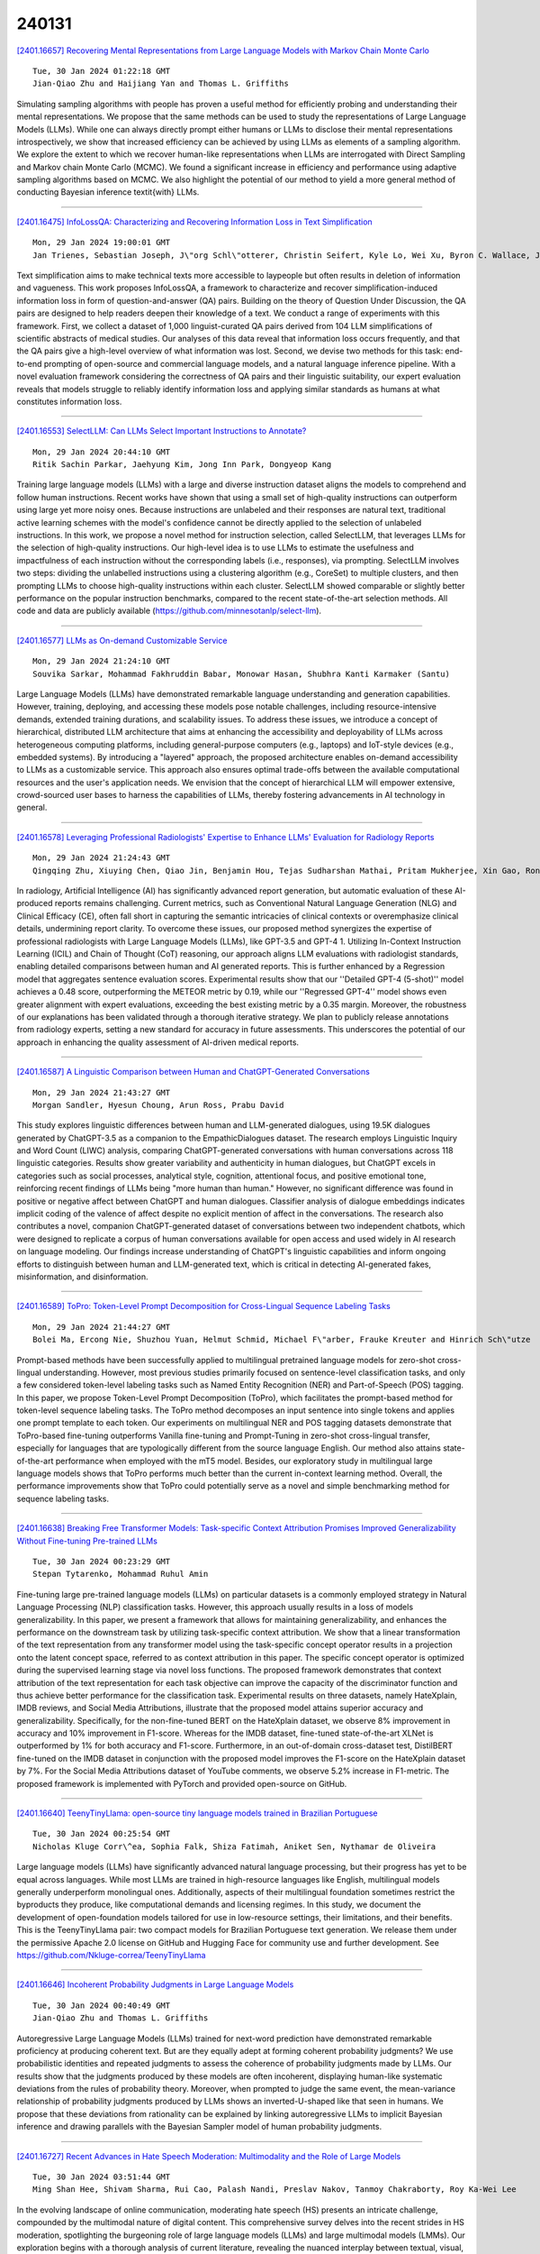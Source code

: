 240131
========

`[2401.16657] Recovering Mental Representations from Large Language Models with Markov Chain Monte Carlo <https://arxiv.org/abs/2401.16657>`__

::

    Tue, 30 Jan 2024 01:22:18 GMT
    Jian-Qiao Zhu and Haijiang Yan and Thomas L. Griffiths

Simulating sampling algorithms with people has proven a useful method for efficiently probing and understanding their mental representations. We propose that the same methods can be used to study the representations of Large Language Models (LLMs). While one can always directly prompt either humans or LLMs to disclose their mental representations introspectively, we show that increased efficiency can be achieved by using LLMs as elements of a sampling algorithm. We explore the extent to which we recover human-like representations when LLMs are interrogated with Direct Sampling and Markov chain Monte Carlo (MCMC). We found a significant increase in efficiency and performance using adaptive sampling algorithms based on MCMC. We also highlight the potential of our method to yield a more general method of conducting Bayesian inference \textit{with} LLMs.

------------

`[2401.16475] InfoLossQA: Characterizing and Recovering Information Loss in Text Simplification <https://arxiv.org/abs/2401.16475>`__

::

    Mon, 29 Jan 2024 19:00:01 GMT
    Jan Trienes, Sebastian Joseph, J\"org Schl\"otterer, Christin Seifert, Kyle Lo, Wei Xu, Byron C. Wallace, Junyi Jessy Li

Text simplification aims to make technical texts more accessible to laypeople but often results in deletion of information and vagueness. This work proposes InfoLossQA, a framework to characterize and recover simplification-induced information loss in form of question-and-answer (QA) pairs. Building on the theory of Question Under Discussion, the QA pairs are designed to help readers deepen their knowledge of a text. We conduct a range of experiments with this framework. First, we collect a dataset of 1,000 linguist-curated QA pairs derived from 104 LLM simplifications of scientific abstracts of medical studies. Our analyses of this data reveal that information loss occurs frequently, and that the QA pairs give a high-level overview of what information was lost. Second, we devise two methods for this task: end-to-end prompting of open-source and commercial language models, and a natural language inference pipeline. With a novel evaluation framework considering the correctness of QA pairs and their linguistic suitability, our expert evaluation reveals that models struggle to reliably identify information loss and applying similar standards as humans at what constitutes information loss.

------------

`[2401.16553] SelectLLM: Can LLMs Select Important Instructions to Annotate? <https://arxiv.org/abs/2401.16553>`__

::

    Mon, 29 Jan 2024 20:44:10 GMT
    Ritik Sachin Parkar, Jaehyung Kim, Jong Inn Park, Dongyeop Kang

Training large language models (LLMs) with a large and diverse instruction dataset aligns the models to comprehend and follow human instructions. Recent works have shown that using a small set of high-quality instructions can outperform using large yet more noisy ones. Because instructions are unlabeled and their responses are natural text, traditional active learning schemes with the model's confidence cannot be directly applied to the selection of unlabeled instructions. In this work, we propose a novel method for instruction selection, called SelectLLM, that leverages LLMs for the selection of high-quality instructions. Our high-level idea is to use LLMs to estimate the usefulness and impactfulness of each instruction without the corresponding labels (i.e., responses), via prompting. SelectLLM involves two steps: dividing the unlabelled instructions using a clustering algorithm (e.g., CoreSet) to multiple clusters, and then prompting LLMs to choose high-quality instructions within each cluster. SelectLLM showed comparable or slightly better performance on the popular instruction benchmarks, compared to the recent state-of-the-art selection methods. All code and data are publicly available (https://github.com/minnesotanlp/select-llm).

------------

`[2401.16577] LLMs as On-demand Customizable Service <https://arxiv.org/abs/2401.16577>`__

::

    Mon, 29 Jan 2024 21:24:10 GMT
    Souvika Sarkar, Mohammad Fakhruddin Babar, Monowar Hasan, Shubhra Kanti Karmaker (Santu)

Large Language Models (LLMs) have demonstrated remarkable language understanding and generation capabilities. However, training, deploying, and accessing these models pose notable challenges, including resource-intensive demands, extended training durations, and scalability issues. To address these issues, we introduce a concept of hierarchical, distributed LLM architecture that aims at enhancing the accessibility and deployability of LLMs across heterogeneous computing platforms, including general-purpose computers (e.g., laptops) and IoT-style devices (e.g., embedded systems). By introducing a "layered" approach, the proposed architecture enables on-demand accessibility to LLMs as a customizable service. This approach also ensures optimal trade-offs between the available computational resources and the user's application needs. We envision that the concept of hierarchical LLM will empower extensive, crowd-sourced user bases to harness the capabilities of LLMs, thereby fostering advancements in AI technology in general.

------------

`[2401.16578] Leveraging Professional Radiologists' Expertise to Enhance LLMs' Evaluation for Radiology Reports <https://arxiv.org/abs/2401.16578>`__

::

    Mon, 29 Jan 2024 21:24:43 GMT
    Qingqing Zhu, Xiuying Chen, Qiao Jin, Benjamin Hou, Tejas Sudharshan Mathai, Pritam Mukherjee, Xin Gao, Ronald M Summers, Zhiyong Lu

In radiology, Artificial Intelligence (AI) has significantly advanced report generation, but automatic evaluation of these AI-produced reports remains challenging. Current metrics, such as Conventional Natural Language Generation (NLG) and Clinical Efficacy (CE), often fall short in capturing the semantic intricacies of clinical contexts or overemphasize clinical details, undermining report clarity. To overcome these issues, our proposed method synergizes the expertise of professional radiologists with Large Language Models (LLMs), like GPT-3.5 and GPT-4 1. Utilizing In-Context Instruction Learning (ICIL) and Chain of Thought (CoT) reasoning, our approach aligns LLM evaluations with radiologist standards, enabling detailed comparisons between human and AI generated reports. This is further enhanced by a Regression model that aggregates sentence evaluation scores. Experimental results show that our ''Detailed GPT-4 (5-shot)'' model achieves a 0.48 score, outperforming the METEOR metric by 0.19, while our ''Regressed GPT-4'' model shows even greater alignment with expert evaluations, exceeding the best existing metric by a 0.35 margin. Moreover, the robustness of our explanations has been validated through a thorough iterative strategy. We plan to publicly release annotations from radiology experts, setting a new standard for accuracy in future assessments.
This underscores the potential of our approach in enhancing the quality assessment of AI-driven medical reports.

------------

`[2401.16587] A Linguistic Comparison between Human and ChatGPT-Generated Conversations <https://arxiv.org/abs/2401.16587>`__

::

    Mon, 29 Jan 2024 21:43:27 GMT
    Morgan Sandler, Hyesun Choung, Arun Ross, Prabu David

This study explores linguistic differences between human and LLM-generated dialogues, using 19.5K dialogues generated by ChatGPT-3.5 as a companion to the EmpathicDialogues dataset. The research employs Linguistic Inquiry and Word Count (LIWC) analysis, comparing ChatGPT-generated conversations with human conversations across 118 linguistic categories. Results show greater variability and authenticity in human dialogues, but ChatGPT excels in categories such as social processes, analytical style, cognition, attentional focus, and positive emotional tone, reinforcing recent findings of LLMs being "more human than human." However, no significant difference was found in positive or negative affect between ChatGPT and human dialogues. Classifier analysis of dialogue embeddings indicates implicit coding of the valence of affect despite no explicit mention of affect in the conversations. The research also contributes a novel, companion ChatGPT-generated dataset of conversations between two independent chatbots, which were designed to replicate a corpus of human conversations available for open access and used widely in AI research on language modeling. Our findings increase understanding of ChatGPT's linguistic capabilities and inform ongoing efforts to distinguish between human and LLM-generated text, which is critical in detecting AI-generated fakes, misinformation, and disinformation.

------------

`[2401.16589] ToPro: Token-Level Prompt Decomposition for Cross-Lingual Sequence Labeling Tasks <https://arxiv.org/abs/2401.16589>`__

::

    Mon, 29 Jan 2024 21:44:27 GMT
    Bolei Ma, Ercong Nie, Shuzhou Yuan, Helmut Schmid, Michael F\"arber, Frauke Kreuter and Hinrich Sch\"utze

Prompt-based methods have been successfully applied to multilingual pretrained language models for zero-shot cross-lingual understanding. However, most previous studies primarily focused on sentence-level classification tasks, and only a few considered token-level labeling tasks such as Named Entity Recognition (NER) and Part-of-Speech (POS) tagging. In this paper, we propose Token-Level Prompt Decomposition (ToPro), which facilitates the prompt-based method for token-level sequence labeling tasks. The ToPro method decomposes an input sentence into single tokens and applies one prompt template to each token. Our experiments on multilingual NER and POS tagging datasets demonstrate that ToPro-based fine-tuning outperforms Vanilla fine-tuning and Prompt-Tuning in zero-shot cross-lingual transfer, especially for languages that are typologically different from the source language English. Our method also attains state-of-the-art performance when employed with the mT5 model. Besides, our exploratory study in multilingual large language models shows that ToPro performs much better than the current in-context learning method. Overall, the performance improvements show that ToPro could potentially serve as a novel and simple benchmarking method for sequence labeling tasks.

------------

`[2401.16638] Breaking Free Transformer Models: Task-specific Context Attribution Promises Improved Generalizability Without Fine-tuning Pre-trained LLMs <https://arxiv.org/abs/2401.16638>`__

::

    Tue, 30 Jan 2024 00:23:29 GMT
    Stepan Tytarenko, Mohammad Ruhul Amin

Fine-tuning large pre-trained language models (LLMs) on particular datasets is a commonly employed strategy in Natural Language Processing (NLP) classification tasks. However, this approach usually results in a loss of models generalizability. In this paper, we present a framework that allows for maintaining generalizability, and enhances the performance on the downstream task by utilizing task-specific context attribution. We show that a linear transformation of the text representation from any transformer model using the task-specific concept operator results in a projection onto the latent concept space, referred to as context attribution in this paper. The specific concept operator is optimized during the supervised learning stage via novel loss functions. The proposed framework demonstrates that context attribution of the text representation for each task objective can improve the capacity of the discriminator function and thus achieve better performance for the classification task. Experimental results on three datasets, namely HateXplain, IMDB reviews, and Social Media Attributions, illustrate that the proposed model attains superior accuracy and generalizability. Specifically, for the non-fine-tuned BERT on the HateXplain dataset, we observe 8% improvement in accuracy and 10% improvement in F1-score. Whereas for the IMDB dataset, fine-tuned state-of-the-art XLNet is outperformed by 1% for both accuracy and F1-score. Furthermore, in an out-of-domain cross-dataset test, DistilBERT fine-tuned on the IMDB dataset in conjunction with the proposed model improves the F1-score on the HateXplain dataset by 7%. For the Social Media Attributions dataset of YouTube comments, we observe 5.2% increase in F1-metric. The proposed framework is implemented with PyTorch and provided open-source on GitHub.

------------

`[2401.16640] TeenyTinyLlama: open-source tiny language models trained in Brazilian Portuguese <https://arxiv.org/abs/2401.16640>`__

::

    Tue, 30 Jan 2024 00:25:54 GMT
    Nicholas Kluge Corr\^ea, Sophia Falk, Shiza Fatimah, Aniket Sen, Nythamar de Oliveira

Large language models (LLMs) have significantly advanced natural language processing, but their progress has yet to be equal across languages. While most LLMs are trained in high-resource languages like English, multilingual models generally underperform monolingual ones. Additionally, aspects of their multilingual foundation sometimes restrict the byproducts they produce, like computational demands and licensing regimes. In this study, we document the development of open-foundation models tailored for use in low-resource settings, their limitations, and their benefits. This is the TeenyTinyLlama pair: two compact models for Brazilian Portuguese text generation. We release them under the permissive Apache 2.0 license on GitHub and Hugging Face for community use and further development. See https://github.com/Nkluge-correa/TeenyTinyLlama

------------

`[2401.16646] Incoherent Probability Judgments in Large Language Models <https://arxiv.org/abs/2401.16646>`__

::

    Tue, 30 Jan 2024 00:40:49 GMT
    Jian-Qiao Zhu and Thomas L. Griffiths

Autoregressive Large Language Models (LLMs) trained for next-word prediction have demonstrated remarkable proficiency at producing coherent text. But are they equally adept at forming coherent probability judgments? We use probabilistic identities and repeated judgments to assess the coherence of probability judgments made by LLMs. Our results show that the judgments produced by these models are often incoherent, displaying human-like systematic deviations from the rules of probability theory. Moreover, when prompted to judge the same event, the mean-variance relationship of probability judgments produced by LLMs shows an inverted-U-shaped like that seen in humans. We propose that these deviations from rationality can be explained by linking autoregressive LLMs to implicit Bayesian inference and drawing parallels with the Bayesian Sampler model of human probability judgments.

------------

`[2401.16727] Recent Advances in Hate Speech Moderation: Multimodality and the Role of Large Models <https://arxiv.org/abs/2401.16727>`__

::

    Tue, 30 Jan 2024 03:51:44 GMT
    Ming Shan Hee, Shivam Sharma, Rui Cao, Palash Nandi, Preslav Nakov, Tanmoy Chakraborty, Roy Ka-Wei Lee

In the evolving landscape of online communication, moderating hate speech (HS) presents an intricate challenge, compounded by the multimodal nature of digital content. This comprehensive survey delves into the recent strides in HS moderation, spotlighting the burgeoning role of large language models (LLMs) and large multimodal models (LMMs). Our exploration begins with a thorough analysis of current literature, revealing the nuanced interplay between textual, visual, and auditory elements in propagating HS. We uncover a notable trend towards integrating these modalities, primarily due to the complexity and subtlety with which HS is disseminated. A significant emphasis is placed on the advances facilitated by LLMs and LMMs, which have begun to redefine the boundaries of detection and moderation capabilities. We identify existing gaps in research, particularly in the context of underrepresented languages and cultures, and the need for solutions to handle low-resource settings. The survey concludes with a forward-looking perspective, outlining potential avenues for future research, including the exploration of novel AI methodologies, the ethical governance of AI in moderation, and the development of more nuanced, context-aware systems. This comprehensive overview aims to catalyze further research and foster a collaborative effort towards more sophisticated, responsible, and human-centric approaches to HS moderation in the digital era.\footnote{ \textcolor{red}{WARNING: This paper contains offensive examples.

------------

`[2401.16736] Engineering A Large Language Model From Scratch <https://arxiv.org/abs/2401.16736>`__

::

    Tue, 30 Jan 2024 04:29:48 GMT
    Abiodun Finbarrs Oketunji

The proliferation of deep learning in natural language processing (NLP) has led to the development and release of innovative technologies capable of understanding and generating human language with remarkable proficiency.
Atinuke, a Transformer-based neural network, optimises performance across various language tasks by utilising a unique configuration. The architecture interweaves layers for processing sequential data with attention mechanisms to draw meaningful affinities between inputs and outputs. Due to the configuration of its topology and hyperparameter tuning, it can emulate human-like language by extracting features and learning complex mappings. Atinuke is modular, extensible, and integrates seamlessly with existing machine learning pipelines.
Advanced matrix operations like softmax, embeddings, and multi-head attention enable nuanced handling of textual, acoustic, and visual signals. By unifying modern deep learning techniques with software design principles and mathematical theory, the system achieves state-of-the-art results on natural language tasks whilst remaining interpretable and robust.

------------

`[2401.16745] MT-Eval: A Multi-Turn Capabilities Evaluation Benchmark for Large Language Models <https://arxiv.org/abs/2401.16745>`__

::

    Tue, 30 Jan 2024 04:50:28 GMT
    Wai-Chung Kwan, Xingshan Zeng, Yuxin Jiang, Yufei Wang, Liangyou Li, Lifeng Shang, Xin Jiang, Qun Liu, Kam-Fai Wong

Large language models (LLMs) are increasingly relied upon for complex multi-turn conversations across diverse real-world applications. However, existing benchmarks predominantly focus on single-turn evaluations, overlooking the models' capabilities in multi-turn interactions. To address this gap, we introduce MT-Eval, a comprehensive benchmark designed to evaluate multi-turn conversational abilities. By analyzing human-LLM conversations, we categorize interaction patterns into four types: recollection, expansion, refinement, and follow-up. We construct multi-turn queries for each category either by augmenting existing datasets or by creating new examples with GPT-4 to avoid data leakage. To study the factors impacting multi-turn abilities, we create single-turn versions of the 1170 multi-turn queries and compare performance.
Our evaluation of 11 well-known LLMs shows that while closed-source models generally surpass open-source ones, certain open-source models exceed GPT-3.5-Turbo in specific tasks. We observe significant performance degradation in multi-turn settings compared to single-turn settings in most models, which is not correlated with the models' fundamental capabilities. Moreover, we identify the distance to relevant content and susceptibility to error propagation as the key factors influencing multi-turn performance. MT-Eval is released publicly to encourage future research towards more robust conversational models.

------------

`[2401.16788] Can Large Language Models be Trusted for Evaluation? Scalable Meta-Evaluation of LLMs as Evaluators via Agent Debate <https://arxiv.org/abs/2401.16788>`__

::

    Tue, 30 Jan 2024 07:03:32 GMT
    Steffi Chern, Ethan Chern, Graham Neubig, Pengfei Liu

Despite the utility of Large Language Models (LLMs) across a wide range of tasks and scenarios, developing a method for reliably evaluating LLMs across varied contexts continues to be challenging. Modern evaluation approaches often use LLMs to assess responses generated by LLMs. However, the meta-evaluation conducted to assess the effectiveness of these LLMs as evaluators is typically constrained by the coverage of existing benchmarks or requires extensive human annotation. This underscores the urgency of methods for scalable meta-evaluation that can effectively, reliably, and efficiently evaluate the performance of LLMs as evaluators across diverse tasks and scenarios, particularly in potentially new, user-defined scenarios. To fill this gap, we propose ScaleEval, an agent-debate-assisted meta-evaluation framework that leverages the capabilities of multiple communicative LLM agents. This framework supports multi-round discussions to assist human annotators in discerning the most capable LLMs as evaluators, which significantly eases their workload in cases that used to require large-scale annotations during meta-evaluation. We release the code for our framework, which is publicly available at: \url{https://github.com/GAIR-NLP/scaleeval}.

------------

`[2401.16818] H2O-Danube-1.8B Technical Report <https://arxiv.org/abs/2401.16818>`__

::

    Tue, 30 Jan 2024 08:45:08 GMT
    Philipp Singer, Pascal Pfeiffer, Yauhen Babakhin, Maximilian Jeblick, Nischay Dhankhar, Gabor Fodor, Sri Satish Ambati

We present H2O-Danube-1.8B, a 1.8B language model trained on 1T tokens following the core principles of LLama 2 and Mistral. We leverage and refine various techniques for pre-training large language models. Although our model is trained on significantly fewer total tokens compared to reference models of similar size, it exhibits highly competitive metrics across a multitude of benchmarks. We additionally release a chat model trained with supervised fine-tuning followed by direct preference optimization. We make H2O-Danube-1.8B openly available under Apache 2.0 license further democratizing LLMs to a wider audience economically.

------------

`[2401.16960] Two Heads Are Better Than One: Integrating Knowledge from Knowledge Graphs and Large Language Models for Entity Alignment <https://arxiv.org/abs/2401.16960>`__

::

    Tue, 30 Jan 2024 12:41:04 GMT
    Linyao Yang and Hongyang Chen and Xiao Wang and Jing Yang and Fei-Yue Wang and Han Liu

Entity alignment, which is a prerequisite for creating a more comprehensive Knowledge Graph (KG), involves pinpointing equivalent entities across disparate KGs. Contemporary methods for entity alignment have predominantly utilized knowledge embedding models to procure entity embeddings that encapsulate various similarities-structural, relational, and attributive. These embeddings are then integrated through attention-based information fusion mechanisms.
Despite this progress, effectively harnessing multifaceted information remains challenging due to inherent heterogeneity. Moreover, while Large Language Models (LLMs) have exhibited exceptional performance across diverse downstream tasks by implicitly capturing entity semantics, this implicit knowledge has yet to be exploited for entity alignment. In this study, we propose a Large Language Model-enhanced Entity Alignment framework (LLMEA), integrating structural knowledge from KGs with semantic knowledge from LLMs to enhance entity alignment. Specifically, LLMEA identifies candidate alignments for a given entity by considering both embedding similarities between entities across KGs and edit distances to a virtual equivalent entity. It then engages an LLM iteratively, posing multiple multi-choice questions to draw upon the LLM's inference capability. The final prediction of the equivalent entity is derived from the LLM's output. Experiments conducted on three public datasets reveal that LLMEA surpasses leading baseline models. Additional ablation studies underscore the efficacy of our proposed framework.

------------

`[2401.17043] CRUD-RAG: A Comprehensive Chinese Benchmark for Retrieval-Augmented Generation of Large Language Models <https://arxiv.org/abs/2401.17043>`__

::

    Tue, 30 Jan 2024 14:25:32 GMT
    Yuanjie Lyu, Zhiyu Li, Simin Niu, Feiyu Xiong, Bo Tang, Wenjin Wang, Hao Wu, Huanyong Liu, Tong Xu, Enhong Chen

Retrieval-Augmented Generation (RAG) is a technique that enhances the capabilities of large language models (LLMs) by incorporating external knowledge sources. This method addresses common LLM limitations, including outdated information and the tendency to produce inaccurate "hallucinated" content. However, the evaluation of RAG systems is challenging, as existing benchmarks are limited in scope and diversity. Most of the current benchmarks predominantly assess question-answering applications, overlooking the broader spectrum of situations where RAG could prove advantageous. Moreover, they only evaluate the performance of the LLM component of the RAG pipeline in the experiments, and neglect the influence of the retrieval component and the external knowledge database. To address these issues, this paper constructs a large-scale and more comprehensive benchmark, and evaluates all the components of RAG systems in various RAG application scenarios. Specifically, we have categorized the range of RAG applications into four distinct types-Create, Read, Update, and Delete (CRUD), each representing a unique use case. "Create" refers to scenarios requiring the generation of original, varied content.
"Read" involves responding to intricate questions in knowledge-intensive situations. "Update" focuses on revising and rectifying inaccuracies or inconsistencies in pre-existing texts. "Delete" pertains to the task of summarizing extensive texts into more concise forms. For each of these CRUD categories, we have developed comprehensive datasets to evaluate the performance of RAG systems. We also analyze the effects of various components of the RAG system, such as the retriever, the context length, the knowledge base construction, and the LLM. Finally, we provide useful insights for optimizing the RAG technology for different scenarios.

------------

`[2401.17072] SemScore: Automated Evaluation of Instruction-Tuned LLMs based on Semantic Textual Similarity <https://arxiv.org/abs/2401.17072>`__

::

    Tue, 30 Jan 2024 14:52:50 GMT
    Ansar Aynetdinov, Alan Akbik

Instruction-tuned Large Language Models (LLMs) have recently showcased remarkable advancements in their ability to generate fitting responses to natural language instructions. However, many current works rely on manual evaluation to judge the quality of generated responses. Since such manual evaluation is time-consuming, it does not easily scale to the evaluation of multiple models and model variants. In this short paper, we propose a straightforward but remarkably effective evaluation metric called SemScore, in which we directly compare model outputs to gold target responses using semantic textual similarity (STS). We conduct a comparative evaluation of the model outputs of 12 prominent instruction-tuned LLMs using 8 widely-used evaluation metrics for text generation. We find that our proposed SemScore metric outperforms all other, in many cases more complex, evaluation metrics in terms of correlation to human evaluation. These findings indicate the utility of our proposed metric for the evaluation of instruction-tuned LLMs.

------------

`[2401.17167] Planning, Creation, Usage: Benchmarking LLMs for Comprehensive Tool Utilization in Real-World Complex Scenarios <https://arxiv.org/abs/2401.17167>`__

::

    Tue, 30 Jan 2024 16:52:56 GMT
    Shijue Huang, Wanjun Zhong, Jianqiao Lu, Qi Zhu, Jiahui Gao, Weiwen Liu, Yutai Hou, Xingshan Zeng, Yasheng Wang, Lifeng Shang, Xin Jiang, Ruifeng Xu, Qun Liu

The recent trend of using Large Language Models (LLMs) as intelligent agents in real-world applications underscores the necessity for comprehensive evaluations of their capabilities, particularly in complex scenarios involving planning, creating, and using tools. However, existing benchmarks typically focus on simple synthesized queries that do not reflect real-world complexity, thereby offering limited perspectives in evaluating tool utilization. To address this issue, we present UltraTool, a novel benchmark designed to improve and evaluate LLMs' ability in tool utilization within real-world scenarios.
UltraTool focuses on the entire process of using tools - from planning and creating to applying them in complex tasks. It emphasizes real-world complexities, demanding accurate, multi-step planning for effective problem-solving. A key feature of UltraTool is its independent evaluation of planning with natural language, which happens before tool usage and simplifies the task solving by mapping out the intermediate steps. Thus, unlike previous work, it eliminates the restriction of pre-defined toolset during planning.
Through extensive experiments on various LLMs, we offer novel insights into the evaluation of capabilities of LLMs in tool utilization, thereby contributing a fresh perspective to this rapidly evolving field. The benchmark is publicly available at https://github.com/JoeYing1019/UltraTool.

------------

`[2401.17169] Conditional and Modal Reasoning in Large Language Models <https://arxiv.org/abs/2401.17169>`__

::

    Tue, 30 Jan 2024 16:56:54 GMT
    Wesley H. Holliday and Matthew Mandelkern

The reasoning abilities of large language models (LLMs) are the topic of a growing body of research in artificial intelligence and cognitive science. In this paper, we probe the extent to which a dozen LLMs are able to distinguish logically correct inferences from logically fallacious ones. We focus on inference patterns involving conditionals (e.g., 'If Ann has a queen, then Bob has a jack') and epistemic modals (e.g., 'Ann might have an ace', 'Bob must have a king'). These inference patterns have been of special interest to logicians, philosophers, and linguists, since they plausibly play a central role in human reasoning. Assessing LLMs on these inference patterns is thus highly relevant to the question of how much the reasoning abilities of LLMs match those of humans. Among the LLMs we tested, all but GPT-4 often make basic mistakes with conditionals. Moreover, even GPT-4 displays logically inconsistent judgments across inference patterns involving epistemic modals.

------------

`[2401.17181] Transfer Learning for Text Diffusion Models <https://arxiv.org/abs/2401.17181>`__

::

    Tue, 30 Jan 2024 17:11:56 GMT
    Kehang Han, Kathleen Kenealy, Aditya Barua, Noah Fiedel, Noah Constant

In this report, we explore the potential for text diffusion to replace autoregressive (AR) decoding for the training and deployment of large language models (LLMs). We are particularly interested to see whether pretrained AR models can be transformed into text diffusion models through a lightweight adaptation procedure we call ``AR2Diff''. We begin by establishing a strong baseline setup for training text diffusion models. Comparing across multiple architectures and pretraining objectives, we find that training a decoder-only model with a prefix LM objective is best or near-best across several tasks.
Building on this finding, we test various transfer learning setups for text diffusion models. On machine translation, we find that text diffusion underperforms the standard AR approach. However, on code synthesis and extractive QA, we find diffusion models trained from scratch outperform AR models in many cases. We also observe quality gains from AR2Diff -- adapting AR models to use diffusion decoding. These results are promising given that text diffusion is relatively underexplored and can be significantly faster than AR decoding for long text generation.

------------

`[2401.17244] LLaMP: Large Language Model Made Powerful for High-fidelity Materials Knowledge Retrieval and Distillation <https://arxiv.org/abs/2401.17244>`__

::

    Tue, 30 Jan 2024 18:37:45 GMT
    Yuan Chiang, Chia-Hong Chou, Janosh Riebesell

Reducing hallucination of Large Language Models (LLMs) is imperative for use in the sciences where reproducibility is crucial. However, LLMs inherently lack long-term memory, making it a nontrivial, ad hoc, and inevitably biased task to fine-tune them on domain-specific literature and data. Here we introduce LLaMP, a multimodal retrieval-augmented generation (RAG) framework of multiple data-aware reasoning-and-acting (ReAct) agents that dynamically interact with computational and experimental data on Materials Project (MP). Without fine-tuning, LLaMP demonstrates an ability to comprehend and integrate various modalities of materials science concepts, fetch relevant data stores on the fly, process higher-order data (such as crystal structures and elastic tensors), and summarize multi-step procedures for solid-state synthesis. We show that LLaMP effectively corrects errors in GPT-3.5's intrinsic knowledge, reducing a 5.21% MAPE on frequently-documented bandgaps and a significant 1103.54% MAPE on formation energies -- errors that GPT-3.5 seems to derive from mixed data sources. Additionally, LLaMP substantially reduces the hallucinated volumetric strain in a diamond cubic silicon structure from 66.3% to 0. The proposed framework offers an intuitive and nearly hallucination-free approach to exploring materials informatics and establishes a pathway for knowledge distillation and fine-tuning other language models. We envision the framework as a valuable component for scientific hypotheses and a foundation for future autonomous laboratories where multiple LLM agents communicate and cooperate with robotics to drive material synthesis and chemical reactions without hard-coded human logic and intervention.

------------

`[2401.17256] Weak-to-Strong Jailbreaking on Large Language Models <https://arxiv.org/abs/2401.17256>`__

::

    Tue, 30 Jan 2024 18:48:37 GMT
    Xuandong Zhao, Xianjun Yang, Tianyu Pang, Chao Du, Lei Li, Yu-Xiang Wang, William Yang Wang

Although significant efforts have been dedicated to aligning large language models (LLMs), red-teaming reports suggest that these carefully aligned LLMs could still be jailbroken through adversarial prompts, tuning, or decoding.
Upon examining the jailbreaking vulnerability of aligned LLMs, we observe that the decoding distributions of jailbroken and aligned models differ only in the initial generations. This observation motivates us to propose the weak-to-strong jailbreaking attack, where adversaries can utilize smaller unsafe/aligned LLMs (e.g., 7B) to guide jailbreaking against significantly larger aligned LLMs (e.g., 70B). To jailbreak, one only needs to additionally decode two smaller LLMs once, which involves minimal computation and latency compared to decoding the larger LLMs. The efficacy of this attack is demonstrated through experiments conducted on five models from three different organizations. Our study reveals a previously unnoticed yet efficient way of jailbreaking, exposing an urgent safety issue that needs to be considered when aligning LLMs. As an initial attempt, we propose a defense strategy to protect against such attacks, but creating more advanced defenses remains challenging.
The code for replicating the method is available at https://github.com/XuandongZhao/weak-to-strong

------------

`[2401.17268] Weaver: Foundation Models for Creative Writing <https://arxiv.org/abs/2401.17268>`__

::

    Tue, 30 Jan 2024 18:58:43 GMT
    Tiannan Wang, Jiamin Chen, Qingrui Jia, Shuai Wang, Ruoyu Fang, Huilin Wang, Zhaowei Gao, Chunzhao Xie, Chuou Xu, Jihong Dai, Yibin Liu, Jialong Wu, Shengwei Ding, Long Li, Zhiwei Huang, Xinle Deng, Teng Yu, Gangan Ma, Han Xiao, Zixin Chen, Danjun Xiang, Yunxia Wang, Yuanyuan Zhu, Yi Xiao, Jing Wang, Yiru Wang, Siran Ding, Jiayang Huang, Jiayi Xu, Yilihamu Tayier, Zhenyu Hu, Yuan Gao, Chengfeng Zheng, Yueshu Ye, Yihang Li, Lei Wan, Xinyue Jiang, Yujie Wang, Siyu Cheng, Zhule Song, Xiangru Tang, Xiaohua Xu, Ningyu Zhang, Huajun Chen, Yuchen Eleanor Jiang, and Wangchunshu Zhou

This work introduces Weaver, our first family of large language models (LLMs) dedicated to content creation. Weaver is pre-trained on a carefully selected corpus that focuses on improving the writing capabilities of large language models. We then fine-tune Weaver for creative and professional writing purposes and align it to the preference of professional writers using a suit of novel methods for instruction data synthesis and LLM alignment, making it able to produce more human-like texts and follow more diverse instructions for content creation. The Weaver family consists of models of Weaver Mini (1.8B), Weaver Base (6B), Weaver Pro (14B), and Weaver Ultra (34B) sizes, suitable for different applications and can be dynamically dispatched by a routing agent according to query complexity to balance response quality and computation cost.
Evaluation on a carefully curated benchmark for assessing the writing capabilities of LLMs shows Weaver models of all sizes outperform generalist LLMs several times larger than them. Notably, our most-capable Weaver Ultra model surpasses GPT-4, a state-of-the-art generalist LLM, on various writing scenarios, demonstrating the advantage of training specialized LLMs for writing purposes. Moreover, Weaver natively supports retrieval-augmented generation (RAG) and function calling (tool usage). We present various use cases of these abilities for improving AI-assisted writing systems, including integration of external knowledge bases, tools, or APIs, and providing personalized writing assistance. Furthermore, we discuss and summarize a guideline and best practices for pre-training and fine-tuning domain-specific LLMs.

------------

`[2401.16635] Improving Reinforcement Learning from Human Feedback with Efficient Reward Model Ensemble <https://arxiv.org/abs/2401.16635>`__

::

    Tue, 30 Jan 2024 00:17:37 GMT
    Shun Zhang, Zhenfang Chen, Sunli Chen, Yikang Shen, Zhiqing Sun, Chuang Gan

Reinforcement Learning from Human Feedback (RLHF) is a widely adopted approach for aligning large language models with human values. However, RLHF relies on a reward model that is trained with a limited amount of human preference data, which could lead to inaccurate predictions. As a result, RLHF may produce outputs that are misaligned with human values. To mitigate this issue, we contribute a reward ensemble method that allows the reward model to make more accurate predictions. As using an ensemble of large language model-based reward models can be computationally and resource-expensive, we explore efficient ensemble methods including linear-layer ensemble and LoRA-based ensemble. Empirically, we run Best-of-$n$ and Proximal Policy Optimization with our ensembled reward models, and verify that our ensemble methods help improve the alignment performance of RLHF outputs.

------------

`[2401.16757] SwapNet: Efficient Swapping for DNN Inference on Edge AI Devices Beyond the Memory Budget <https://arxiv.org/abs/2401.16757>`__

::

    Tue, 30 Jan 2024 05:29:49 GMT
    Kun Wang, Jiani Cao, Zimu Zhou and Zhenjiang Li

Executing deep neural networks (DNNs) on edge artificial intelligence (AI) devices enables various autonomous mobile computing applications. However, the memory budget of edge AI devices restricts the number and complexity of DNNs allowed in such applications. Existing solutions, such as model compression or cloud offloading, reduce the memory footprint of DNN inference at the cost of decreased model accuracy or autonomy. To avoid these drawbacks, we divide DNN into blocks and swap them in and out in order, such that large DNNs can execute within a small memory budget. Nevertheless, naive swapping on edge AI devices induces significant delays due to the redundant memory operations in the DNN development ecosystem for edge AI devices. To this end, we develop SwapNet, an efficient DNN block swapping middleware for edge AI devices. We systematically eliminate the unnecessary memory operations during block swapping while retaining compatible with the deep learning frameworks, GPU backends, and hardware architectures of edge AI devices. We further showcase the utility of SwapNet via a multi-DNN scheduling scheme. Evaluations on eleven DNN inference tasks in three applications demonstrate that SwapNet achieves almost the same latency as the case with sufficient memory even when DNNs demand 2.32x to 5.81x memory beyond the available budget. The design of SwapNet also provides novel and feasible insights for deploying large language models (LLMs) on edge AI devices in the future.

------------

`[2401.17139] Large Language Model Evaluation via Matrix Entropy <https://arxiv.org/abs/2401.17139>`__

::

    Tue, 30 Jan 2024 16:19:55 GMT
    Lai Wei, Zhiquan Tan, Chenghai Li, Jindong Wang, Weiran Huang

Large language models (LLMs) have revolutionized the field of natural language processing, extending their strong capabilities into multi-modal domains. Thus, it is vital to define proper and diversified metrics for the evaluation of LLMs.
In this paper, we introduce matrix entropy, a novel metric rooted in information theory and geometry principles to quantify the data compression proficiency in LLMs. It reflects the model's ability to extract relevant information and eliminate unnecessary elements, thereby providing insight into the language model's intrinsic capability. Specifically, we demonstrate its applicability in both single-modal (language) and multi-modal settings. For language models, our findings reveal that the matrix entropy of representations follows a scaling law type reduction when the model scales up, serving as a complement to the traditional loss scaling law. For the multi-modal setting, we also propose an evaluation method based on matrix entropy for assessing alignment quality and we find that modern large multi-modal models exhibit great alignment performance.

------------

`[2401.16448] LLM4SecHW: Leveraging Domain Specific Large Language Model for Hardware Debugging <https://arxiv.org/abs/2401.16448>`__

::

    Sun, 28 Jan 2024 19:45:25 GMT
    Weimin Fu, Kaichen Yang, Raj Gautam Dutta, Xiaolong Guo, Gang Qu

This paper presents LLM4SecHW, a novel framework for hardware debugging that leverages domain specific Large Language Model (LLM). Despite the success of LLMs in automating various software development tasks, their application in the hardware security domain has been limited due to the constraints of commercial LLMs and the scarcity of domain specific data. To address these challenges, we propose a unique approach to compile a dataset of open source hardware design defects and their remediation steps, utilizing version control data. This dataset provides a substantial foundation for training machine learning models for hardware. LLM4SecHW employs fine tuning of medium sized LLMs based on this dataset, enabling the identification and rectification of bugs in hardware designs. This pioneering approach offers a reference workflow for the application of fine tuning domain specific LLMs in other research areas. We evaluate the performance of our proposed system on various open source hardware designs, demonstrating its efficacy in accurately identifying and correcting defects. Our work brings a new perspective on automating the quality control process in hardware design.

------------

`[2401.16450] ACCESS: Prompt Engineering for Automated Web Accessibility Violation Corrections <https://arxiv.org/abs/2401.16450>`__

::

    Sun, 28 Jan 2024 22:49:33 GMT
    Calista Huang, Alyssa Ma, Suchir Vyasamudri, Eugenie Puype, Sayem Kamal, Juan Belza Garcia, Salar Cheema, Michael Lutz

With the increasing need for inclusive and user-friendly technology, web accessibility is crucial to ensuring equal access to online content for individuals with disabilities, including visual, auditory, cognitive, or motor impairments. Despite the existence of accessibility guidelines and standards such as Web Content Accessibility Guidelines (WCAG) and the Web Accessibility Initiative (W3C), over 90\% of websites still fail to meet the necessary accessibility requirements. For web users with disabilities, there exists a need for a tool to automatically fix web page accessibility errors. While research has demonstrated methods to find and target accessibility errors, no research has focused on effectively correcting such violations. This paper presents a novel approach to correcting accessibility violations on the web by modifying the document object model (DOM) in real time with foundation models.
Leveraging accessibility error information, large language models (LLMs), and prompt engineering techniques, we achieved greater than a 51\% reduction in accessibility violation errors after corrections on our novel benchmark: ACCESS. Our work demonstrates a valuable approach toward the direction of inclusive web content, and provides directions for future research to explore advanced methods to automate web accessibility.

------------

`[2401.16458] Credit Risk Meets Large Language Models: Building a Risk Indicator from Loan Descriptions in P2P Lending <https://arxiv.org/abs/2401.16458>`__

::

    Mon, 29 Jan 2024 10:11:05 GMT
    Mario Sanz-Guerrero, Javier Arroyo

Peer-to-peer (P2P) lending has emerged as a distinctive financing mechanism, linking borrowers with lenders through online platforms. However, P2P lending faces the challenge of information asymmetry, as lenders often lack sufficient data to assess the creditworthiness of borrowers. This paper proposes a novel approach to address this issue by leveraging the textual descriptions provided by borrowers during the loan application process. Our methodology involves processing these textual descriptions using a Large Language Model (LLM), a powerful tool capable of discerning patterns and semantics within the text.
Transfer learning is applied to adapt the LLM to the specific task at hand.
Our results derived from the analysis of the Lending Club dataset show that the risk score generated by BERT, a widely used LLM, significantly improves the performance of credit risk classifiers. However, the inherent opacity of LLM-based systems, coupled with uncertainties about potential biases, underscores critical considerations for regulatory frameworks and engenders trust-related concerns among end-users, opening new avenues for future research in the dynamic landscape of P2P lending and artificial intelligence.

------------

`[2401.16467] ReGAL: Refactoring Programs to Discover Generalizable Abstractions <https://arxiv.org/abs/2401.16467>`__

::

    Mon, 29 Jan 2024 18:45:30 GMT
    Elias Stengel-Eskin, Archiki Prasad, Mohit Bansal

While large language models (LLMs) are increasingly being used for program synthesis, they lack the global view needed to develop useful abstractions; they generally predict programs one at a time, often repeating the same functionality. Generating redundant code from scratch is both inefficient and error-prone. To address this, we propose Refactoring for Generalizable Abstraction Learning (ReGAL), a gradient-free method for learning a library of reusable functions via code refactorization, i.e. restructuring code without changing its execution output. ReGAL learns from a small set of existing programs, iteratively verifying and refining its abstractions via execution. We find that the shared function libraries discovered by ReGAL make programs easier to predict across diverse domains. On three datasets (LOGO graphics generation, Date reasoning, and TextCraft, a Minecraft-based text game), both open-source and proprietary LLMs improve in accuracy when predicting programs with ReGAL functions. For CodeLlama-13B, ReGAL results in absolute accuracy increases of 11.5% on graphics, 26.1% on date understanding, and 8.1% on TextCraft, outperforming GPT-3.5 in two of three domains. Our analysis reveals ReGAL's abstractions encapsulate frequently-used subroutines as well as environment dynamics.

------------

`[2401.16765] A Cross-Language Investigation into Jailbreak Attacks in Large Language Models <https://arxiv.org/abs/2401.16765>`__

::

    Tue, 30 Jan 2024 06:04:04 GMT
    Jie Li, Yi Liu, Chongyang Liu, Ling Shi, Xiaoning Ren, Yaowen Zheng, Yang Liu, Yinxing Xue

Large Language Models (LLMs) have become increasingly popular for their advanced text generation capabilities across various domains. However, like any software, they face security challenges, including the risk of 'jailbreak' attacks that manipulate LLMs to produce prohibited content. A particularly underexplored area is the Multilingual Jailbreak attack, where malicious questions are translated into various languages to evade safety filters.
Currently, there is a lack of comprehensive empirical studies addressing this specific threat.
To address this research gap, we conducted an extensive empirical study on Multilingual Jailbreak attacks. We developed a novel semantic-preserving algorithm to create a multilingual jailbreak dataset and conducted an exhaustive evaluation on both widely-used open-source and commercial LLMs, including GPT-4 and LLaMa. Additionally, we performed interpretability analysis to uncover patterns in Multilingual Jailbreak attacks and implemented a fine-tuning mitigation method. Our findings reveal that our mitigation strategy significantly enhances model defense, reducing the attack success rate by 96.2%. This study provides valuable insights into understanding and mitigating Multilingual Jailbreak attacks.

------------

`[2401.16807] Detecting LLM-Assisted Writing in Scientific Communication: Are We There Yet? <https://arxiv.org/abs/2401.16807>`__

::

    Tue, 30 Jan 2024 08:07:28 GMT
    Teddy Lazebnik, Ariel Rosenfeld

Large Language Models (LLMs), exemplified by ChatGPT, have significantly reshaped text generation, particularly in the realm of writing assistance.
While ethical considerations underscore the importance of transparently acknowledging LLM use, especially in scientific communication, genuine acknowledgment remains infrequent. A potential avenue to encourage accurate acknowledging of LLM-assisted writing involves employing automated detectors.
Our evaluation of four cutting-edge LLM-generated text detectors reveals their suboptimal performance compared to a simple ad-hoc detector designed to identify abrupt writing style changes around the time of LLM proliferation. We contend that the development of specialized detectors exclusively dedicated to LLM-assisted writing detection is necessary. Such detectors could play a crucial role in fostering more authentic recognition of LLM involvement in scientific communication, addressing the current challenges in acknowledgment practices.

------------

`[2401.17010] Finetuning Large Language Models for Vulnerability Detection <https://arxiv.org/abs/2401.17010>`__

::

    Tue, 30 Jan 2024 13:46:49 GMT
    Alexey Shestov, Anton Cheshkov, Rodion Levichev, Ravil Mussabayev, Pavel Zadorozhny, Evgeny Maslov, Chibirev Vadim, Egor Bulychev

This paper presents the results of finetuning large language models (LLMs) for the task of detecting vulnerabilities in source code. We leverage WizardCoder, a recent improvement of the state-of-the-art LLM StarCoder, and adapt it for vulnerability detection through further finetuning. To accelerate training, we modify WizardCoder's training procedure, also we investigate optimal training regimes. For the imbalanced dataset with many more negative examples than positive, we also explore different techniques to improve classification performance. The finetuned WizardCoder model achieves improvement in ROC AUC and F1 measures on balanced and imbalanced vulnerability datasets over CodeBERT-like model, demonstrating the effectiveness of adapting pretrained LLMs for vulnerability detection in source code. The key contributions are finetuning the state-of-the-art code LLM, WizardCoder, increasing its training speed without the performance harm, optimizing the training procedure and regimes, handling class imbalance, and improving performance on difficult vulnerability detection datasets. This demonstrates the potential for transfer learning by finetuning large pretrained language models for specialized source code analysis tasks.

------------

`[2401.17221] MouSi: Poly-Visual-Expert Vision-Language Models <https://arxiv.org/abs/2401.17221>`__

::

    Tue, 30 Jan 2024 18:09:11 GMT
    Xiaoran Fan, Tao Ji, Changhao Jiang, Shuo Li, Senjie Jin, Sirui Song, Junke Wang, Boyang Hong, Lu Chen, Guodong Zheng, Ming Zhang, Caishuang Huang, Rui Zheng, Zhiheng Xi, Yuhao Zhou, Shihan Dou, Junjie Ye, Hang Yan, Tao Gui, Qi Zhang, Xipeng Qiu, Xuanjing Huang, Zuxuan Wu, Yu-Gang Jiang

Current large vision-language models (VLMs) often encounter challenges such as insufficient capabilities of a single visual component and excessively long visual tokens. These issues can limit the model's effectiveness in accurately interpreting complex visual information and over-lengthy contextual information. Addressing these challenges is crucial for enhancing the performance and applicability of VLMs. This paper proposes the use of ensemble experts technique to synergizes the capabilities of individual visual encoders, including those skilled in image-text matching, OCR, image segmentation, etc.
This technique introduces a fusion network to unify the processing of outputs from different visual experts, while bridging the gap between image encoders and pre-trained LLMs. In addition, we explore different positional encoding schemes to alleviate the waste of positional encoding caused by lengthy image feature sequences, effectively addressing the issue of position overflow and length limitations. For instance, in our implementation, this technique significantly reduces the positional occupancy in models like SAM, from a substantial 4096 to a more efficient and manageable 64 or even down to 1.
Experimental results demonstrate that VLMs with multiple experts exhibit consistently superior performance over isolated visual encoders and mark a significant performance boost as more experts are integrated. We have open-sourced the training code used in this report. All of these resources can be found on our project website.

------------

`[2401.16558] Diverse, but Divisive: LLMs Can Exaggerate Gender Differences in Opinion Related to Harms of Misinformation <https://arxiv.org/abs/2401.16558>`__

::

    Mon, 29 Jan 2024 20:50:28 GMT
    Terrence Neumann, Sooyong Lee, Maria De-Arteaga, Sina Fazelpour, Matthew Lease

The pervasive spread of misinformation and disinformation poses a significant threat to society. Professional fact-checkers play a key role in addressing this threat, but the vast scale of the problem forces them to prioritize their limited resources. This prioritization may consider a range of factors, such as varying risks of harm posed to specific groups of people. In this work, we investigate potential implications of using a large language model (LLM) to facilitate such prioritization. Because fact-checking impacts a wide range of diverse segments of society, it is important that diverse views are represented in the claim prioritization process. This paper examines whether a LLM can reflect the views of various groups when assessing the harms of misinformation, focusing on gender as a primary variable. We pose two central questions: (1) To what extent do prompts with explicit gender references reflect gender differences in opinion in the United States on topics of social relevance? and (2) To what extent do gender-neutral prompts align with gendered viewpoints on those topics? To analyze these questions, we present the TopicMisinfo dataset, containing 160 fact-checked claims from diverse topics, supplemented by nearly 1600 human annotations with subjective perceptions and annotator demographics.
Analyzing responses to gender-specific and neutral prompts, we find that GPT 3.5-Turbo reflects empirically observed gender differences in opinion but amplifies the extent of these differences. These findings illuminate AI's complex role in moderating online communication, with implications for fact-checkers, algorithm designers, and the use of crowd-workers as annotators.
We also release the TopicMisinfo dataset to support continuing research in the community.

------------

`[2401.16713] Prospects for inconsistency detection using large language models and sheaves <https://arxiv.org/abs/2401.16713>`__

::

    Tue, 30 Jan 2024 03:17:45 GMT
    Steve Huntsman, Michael Robinson, Ludmilla Huntsman

We demonstrate that large language models can produce reasonable numerical ratings of the logical consistency of claims. We also outline a mathematical approach based on sheaf theory for lifting such ratings to hypertexts such as laws, jurisprudence, and social media and evaluating their consistency globally. This approach is a promising avenue to increasing consistency in and of government, as well as to combating mis- and disinformation and related ills.

------------

`[2401.17093] StrokeNUWA: Tokenizing Strokes for Vector Graphic Synthesis <https://arxiv.org/abs/2401.17093>`__

::

    Tue, 30 Jan 2024 15:20:26 GMT
    Zecheng Tang, Chenfei Wu, Zekai Zhang, Mingheng Ni, Shengming Yin, Yu Liu, Zhengyuan Yang, Lijuan Wang, Zicheng Liu, Juntao Li, Nan Duan

To leverage LLMs for visual synthesis, traditional methods convert raster image information into discrete grid tokens through specialized visual modules, while disrupting the model's ability to capture the true semantic representation of visual scenes. This paper posits that an alternative representation of images, vector graphics, can effectively surmount this limitation by enabling a more natural and semantically coherent segmentation of the image information. Thus, we introduce StrokeNUWA, a pioneering work exploring a better visual representation ''stroke tokens'' on vector graphics, which is inherently visual semantics rich, naturally compatible with LLMs, and highly compressed. Equipped with stroke tokens, StrokeNUWA can significantly surpass traditional LLM-based and optimization-based methods across various metrics in the vector graphic generation task. Besides, StrokeNUWA achieves up to a 94x speedup in inference over the speed of prior methods with an exceptional SVG code compression ratio of 6.9%.

------------

`[2401.16445] OMPGPT: A Generative Pre-trained Transformer Model for OpenMP <https://arxiv.org/abs/2401.16445>`__

::

    Sun, 28 Jan 2024 06:06:59 GMT
    Le Chen, Arijit Bhattacharjee, Nesreen Ahmed, Niranjan Hasabnis, Gal Oren, Vy Vo, Ali Jannesari

Large language models (LLMs), as epitomized by models like ChatGPT, have revolutionized the field of natural language processing (NLP). Along with this trend, code-based large language models such as StarCoder, WizardCoder, and CodeLlama have emerged, trained extensively on vast repositories of code data.
Yet, inherent in their design, these models primarily focus on generative tasks like code generation, code completion, and comment generation, and general support for multiple programming languages. While the generic abilities of code LLMs are useful for many programmers, the area of high-performance computing (HPC) has a narrower set of requirements that make a smaller and more domain-specific LM a smarter choice. This paper introduces OMPGPT, a novel model meticulously designed to harness the inherent strengths of language models for OpenMP pragma generation. Furthermore, we adopt and adapt prompt engineering techniques from the NLP domain to create chain-of-OMP, an innovative strategy designed to enhance OMPGPT's effectiveness. Our extensive evaluations demonstrate that OMPGPT outperforms existing large language models specialized in OpenMP tasks and maintains a notably smaller size, aligning it more closely with the typical hardware constraints of HPC environments. We consider our contribution as a pivotal bridge, connecting the advantage of language models with the specific demands of HPC tasks. The success of OMPGPT lays a solid foundation, suggesting its potential applicability and adaptability to a wider range of HPC tasks, thereby opening new avenues in the field of computational efficiency and effectiveness.

------------

`[2401.16677] T3: Transparent Tracking & Triggering for Fine-grained Overlap of Compute & Collectives <https://arxiv.org/abs/2401.16677>`__

::

    Tue, 30 Jan 2024 01:55:34 GMT
    Suchita Pati, Shaizeen Aga, Mahzabeen Islam, Nuwan Jayasena and Matthew D. Sinclair

Large Language Models increasingly rely on distributed techniques for their training and inference. These techniques require communication across devices which can reduce scaling efficiency as the number of devices increases. While some distributed techniques can overlap, and thus, hide this communication with independent computations, techniques such as Tensor Parallelism (TP) inherently serialize communication with model execution. One approach to hide this serialized communication is to interleave it with the producer operation (of the communicated data) in a fine-grained manner. However, this fine-grained interleaving of communication and computation in software can be difficult.
Furthermore, as with any concurrent execution, it requires compute and memory resources to be shared between computation and communication, causing resource contention that reduces overlapping efficacy.
To overcome these challenges, we propose T3 which applies hardware-software co-design to transparently overlap serialized communication while minimizing resource contention with compute. T3 transparently fuses producer operations with the subsequent communication via a simple configuration of the producer's output address space and requires minor software changes. At the hardware level, T3 adds a lightweight track and trigger mechanism to orchestrate the producer's compute, and communication. It further uses compute-enhanced memories for communication's attendant compute. As a result, T3 reduces resource contention, and efficiently overlaps serialized communication with computation. For important Transformer models like T-NLG, T3 speeds up communication-heavy sublayers by 30% geomean (max 47%) and reduces data movement by 22% geomean (max 36%). Furthermore, T3's benefits persist as models scale: geomean 29% for sublayers in $\sim$500-billion parameter models, PALM and MT-NLG.

------------

`[2310.17807] Clover: Closed-Loop Verifiable Code Generation <https://arxiv.org/abs/2310.17807>`__

::

    replaced with revised version Tue, 30 Jan 2024 06:52:10 GMT
    Submission history From: Chuyue Sun [view email]
    [v1] Thu, 26 Oct 2023 22:58:19 UTC (141 KB)
    [v2] Tue, 30 Jan 2024 06:52:10 UTC (174 KB)
    Chuyue Sun, Ying Sheng, Oded Padon, Clark Barrett

The use of large language models for code generation is a rapidly growing trend in software development. However, without effective methods for ensuring the correctness of generated code, this trend could lead to any number of undesirable outcomes. In this paper, we lay out a vision for addressing this challenge: the Clover paradigm, short for Closed-Loop Verifiable Code Generation, which reduces correctness checking to the more accessible problem of consistency checking. At the core of Clover lies a checker that performs consistency checks among code, docstrings, and formal annotations. The checker is implemented using a novel integration of formal verification tools and large language models. We provide a theoretical analysis to support our thesis that Clover should be effective at consistency checking. We also empirically investigate its feasibility on a hand-designed dataset (CloverBench) featuring annotated Dafny programs at a textbook level of difficulty. Experimental results show that for this dataset, (i) LLMs are reasonably successful at automatically generating formal specifications; and (ii) our consistency checker achieves a promising acceptance rate (up to 87%) for correct instances while maintaining zero tolerance for incorrect ones (no false positives).

------------

`[2311.11482] Meta Prompting for AGI Systems <https://arxiv.org/abs/2311.11482>`__

::

    replaced with revised version Tue, 30 Jan 2024 01:15:59 GMT
    Submission history From: Yifan Zhang [view email]
    [v1] Mon, 20 Nov 2023 01:51:13 UTC (514 KB)
    [v2] Thu, 25 Jan 2024 13:54:42 UTC (767 KB)
    [v3] Tue, 30 Jan 2024 01:15:59 UTC (862 KB)
    [v4] Thu, 1 Feb 2024 04:12:52 UTC (700 KB)
    [v5] Tue, 2 Apr 2024 03:36:57 UTC (680 KB)
    Yifan Zhang

In this work, we present a comprehensive study of Meta Prompting (MP), an innovative technique reshaping the utilization of language models (LMs) and AI systems in problem-solving and data interaction. Grounded in type theory and category theory, Meta Prompting emphasizes the structure and syntax of information over traditional content-centric methods. The paper explores the formal definitions of Meta Prompting, sets it apart from few-shot prompting, and underlines its effectiveness in various AI applications. A key focus is applying Meta Prompting for complex reasoning tasks, showing how it effectively deconstructs intricate problems into simpler sub-problems, enhancing token efficiency, and enabling more equitable problem-solving comparisons, especially against few-shot prompting methods. Additionally, the paper introduces Meta Prompting for prompting tasks, allowing LLMs to self-generate new prompts in a recursive, metaprogramming-like manner. Empirical experiments, including using a Qwen-72B base language model equipped with meta prompt without instruction-tuning to solve MATH problems with accuracy at 46.3%, which surpass the supervised fine-tuned counterpart trained with extensive mathematical QA instruction pairs and even the initial version of GPT-4, solving GSM8K problems with 83.5% accuracy with zero-shot meta-prompted Qwen-72B base language model, and solving the Game of 24 tasks with a 100% success rate using GPT-4, demonstrate the meta prompting's efficacy in achieving high accuracy and efficiency, showcasing Meta Prompting's transformative impact on AI problem-solving. The code is available at this https URL.

------------

`[2311.17227] War and Peace (WarAgent): Large Language Model-based Multi-Agent Simulation of World Wars <https://arxiv.org/abs/2311.17227>`__

::

    replaced with revised version Tue, 30 Jan 2024 18:53:30 GMT
    Submission history From: Wenyue Hua [view email]
    [v1] Tue, 28 Nov 2023 20:59:49 UTC (12,151 KB)
    [v2] Tue, 30 Jan 2024 18:53:30 UTC (12,569 KB)
    Wenyue Hua, Lizhou Fan, Lingyao Li, Kai Mei, Jianchao Ji, Yingqiang Ge, Libby Hemphill, Yongfeng Zhang

Can we avoid wars at the crossroads of history? This question has been pursued by individuals, scholars, policymakers, and organizations throughout human history. In this research, we attempt to answer the question based on the recent advances of Artificial Intelligence (AI) and Large Language Models (LLMs). We propose \textbf{WarAgent}, an LLM-powered multi-agent AI system, to simulate the participating countries, their decisions, and the consequences, in historical international conflicts, including the World War I (WWI), the World War II (WWII), and the Warring States Period (WSP) in Ancient China. By evaluating the simulation effectiveness, we examine the advancements and limitations of cutting-edge AI systems' abilities in studying complex collective human behaviors such as international conflicts under diverse settings. In these simulations, the emergent interactions among agents also offer a novel perspective for examining the triggers and conditions that lead to war. Our findings offer data-driven and AI-augmented insights that can redefine how we approach conflict resolution and peacekeeping strategies. The implications stretch beyond historical analysis, offering a blueprint for using AI to understand human history and possibly prevent future international conflicts. Code and data are available at \url{this https URL}.

------------

`[2312.05934] Fine-Tuning or Retrieval? Comparing Knowledge Injection in LLMs <https://arxiv.org/abs/2312.05934>`__

::

    replaced with revised version Tue, 30 Jan 2024 11:58:10 GMT
    Submission history From: Oded Ovadia [view email]
    [v1] Sun, 10 Dec 2023 16:52:00 UTC (474 KB)
    [v2] Thu, 25 Jan 2024 08:37:45 UTC (1,099 KB)
    [v3] Tue, 30 Jan 2024 11:58:10 UTC (527 KB)
    Oded Ovadia, Menachem Brief, Moshik Mishaeli, Oren Elisha

Large language models (LLMs) encapsulate a vast amount of factual information within their pre-trained weights, as evidenced by their ability to answer diverse questions across different domains. However, this knowledge is inherently limited, relying heavily on the characteristics of the training data. Consequently, using external datasets to incorporate new information or refine the capabilities of LLMs on previously seen information poses a significant challenge. In this study, we compare two common approaches: unsupervised fine-tuning and retrieval-augmented generation (RAG). We evaluate both approaches on a variety of knowledge-intensive tasks across different topics. Our findings reveal that while unsupervised fine-tuning offers some improvement, RAG consistently outperforms it, both for existing knowledge encountered during training and entirely new knowledge. Moreover, we find that LLMs struggle to learn new factual information through unsupervised fine-tuning, and that exposing them to numerous variations of the same fact during training could alleviate this problem.

------------

`[2304.11501] Lost in Translationese? Reducing Translation Effect Using Abstract Meaning Representation <https://arxiv.org/abs/2304.11501>`__

::

    replaced with revised version Mon, 29 Jan 2024 23:09:49 GMT
    Submission history From: Shira Wein [view email]
    [v1] Sun, 23 Apr 2023 00:04:14 UTC (7,252 KB)
    [v2] Mon, 29 Jan 2024 23:09:49 UTC (7,261 KB)
    Shira Wein, Nathan Schneider

Translated texts bear several hallmarks distinct from texts originating in the language. Though individual translated texts are often fluent and preserve meaning, at a large scale, translated texts have statistical tendencies which distinguish them from text originally written in the language ("translationese") and can affect model performance. We frame the novel task of translationese reduction and hypothesize that Abstract Meaning Representation (AMR), a graph-based semantic representation which abstracts away from the surface form, can be used as an interlingua to reduce the amount of translationese in translated texts. By parsing English translations into an AMR and then generating text from that AMR, the result more closely resembles originally English text across three quantitative macro-level measures, without severely compromising fluency or adequacy. We compare our AMR-based approach against three other techniques based on machine translation or paraphrase generation. This work makes strides towards reducing translationese in text and highlights the utility of AMR as an interlingua.

------------

`[2305.10163] Large Language Models Leverage External Knowledge to Extend Clinical Insight Beyond Language Boundaries <https://arxiv.org/abs/2305.10163>`__

::

    replaced with revised version Tue, 30 Jan 2024 03:58:19 GMT
    Submission history From: Jiageng Wu [view email]
    [v1] Wed, 17 May 2023 12:31:26 UTC (758 KB)
    [v2] Sun, 22 Oct 2023 17:03:23 UTC (236 KB)
    [v3] Mon, 29 Jan 2024 03:25:59 UTC (1,085 KB)
    [v4] Tue, 30 Jan 2024 03:58:19 UTC (1,085 KB)
    Jiageng Wu, Xian Wu, Zhaopeng Qiu, Minghui Li, Yingying Zhang, Yefeng Zheng, Changzheng Yuan and Jie Yang

$\textbf{Objectives}$: Large Language Models (LLMs) such as ChatGPT and Med-PaLM have excelled in various medical question-answering tasks. However, these English-centric models encounter challenges in non-English clinical settings, primarily due to limited clinical knowledge in respective languages, a consequence of imbalanced training corpora. We systematically evaluate LLMs in the Chinese medical context and develop a novel in-context learning framework to enhance their performance.
$\textbf{Materials and Methods}$: The latest China National Medical Licensing Examination (CNMLE-2022) served as the benchmark. We collected 53 medical books and 381,149 medical questions to construct the medical knowledge base and question bank. The proposed Knowledge and Few-shot Enhancement In-context Learning (KFE) framework leverages the in-context learning ability of LLMs to integrate diverse external clinical knowledge sources. We evaluated KFE with ChatGPT(GPT3.5), GPT4, Baichuan2(BC2)-7B, and BC2-13B in CNMLE-2022 and investigated the effectiveness of different pathways for incorporating LLMs with medical knowledge from 7 perspectives.
$\textbf{Results}$: Directly applying ChatGPT failed to qualify for the CNMLE-2022 at a score of 51. Cooperated with the KFE, the LLMs with varying sizes yielded consistent and significant improvements. The ChatGPT's performance surged to 70.04 and GPT-4 achieved the highest score of 82.59. This surpasses the qualification threshold (60) and exceeds the average human score of 68.70. It also enabled a smaller BC2-13B to pass the examination, showcasing the great potential in low-resource settings.
$\textbf{Conclusion}$: By synergizing medical knowledge through in-context learning, LLM can extend clinical insight beyond language barriers, significantly reducing language-related disparities of LLM applications and ensuring global benefit in healthcare.

------------

`[2306.11489] Give Us the Facts: Enhancing Large Language Models with Knowledge Graphs for Fact-aware Language Modeling <https://arxiv.org/abs/2306.11489>`__

::

    replaced with revised version Tue, 30 Jan 2024 12:11:45 GMT
    Submission history From: Linyao Yang [view email]
    [v1] Tue, 20 Jun 2023 12:21:06 UTC (10,347 KB)
    [v2] Tue, 30 Jan 2024 12:11:45 UTC (6,571 KB)
    Linyao Yang and Hongyang Chen and Zhao Li and Xiao Ding and Xindong Wu

Recently, ChatGPT, a representative large language model (LLM), has gained considerable attention due to its powerful emergent abilities. Some researchers suggest that LLMs could potentially replace structured knowledge bases like knowledge graphs (KGs) and function as parameterized knowledge bases. However, while LLMs are proficient at learning probabilistic language patterns based on large corpus and engaging in conversations with humans, they, like previous smaller pre-trained language models (PLMs), still have difficulty in recalling facts while generating knowledge-grounded contents. To overcome these limitations, researchers have proposed enhancing data-driven PLMs with knowledge-based KGs to incorporate explicit factual knowledge into PLMs, thus improving their performance to generate texts requiring factual knowledge and providing more informed responses to user queries. This paper reviews the studies on enhancing PLMs with KGs, detailing existing knowledge graph enhanced pre-trained language models (KGPLMs) as well as their applications. Inspired by existing studies on KGPLM, this paper proposes to enhance LLMs with KGs by developing knowledge graph-enhanced large language models (KGLLMs). KGLLM provides a solution to enhance LLMs' factual reasoning ability, opening up new avenues for LLM research.

------------

`[2309.07900] Ambiguity-Aware In-Context Learning with Large Language Models <https://arxiv.org/abs/2309.07900>`__

::

    replaced with revised version Tue, 30 Jan 2024 18:26:03 GMT
    Submission history From: Lingyu Gao [view email]
    [v1] Thu, 14 Sep 2023 17:48:34 UTC (209 KB)
    [v2] Tue, 30 Jan 2024 18:26:03 UTC (188 KB)
    Lingyu Gao, Aditi Chaudhary, Krishna Srinivasan, Kazuma Hashimoto, Karthik Raman, Michael Bendersky

In-context learning (ICL) i.e. showing LLMs only a few task-specific demonstrations has led to downstream gains with no task-specific fine-tuning required. However, LLMs are sensitive to the choice of prompts, and therefore a crucial research question is how to select good demonstrations for ICL. One effective strategy is leveraging semantic similarity between the ICL demonstrations and test inputs by using a text retriever, which however is sub-optimal as that does not consider the LLM's existing knowledge about that task. From prior work (Lyu et al., 2023), we already know that labels paired with the demonstrations bias the model predictions. This leads us to our hypothesis whether considering LLM's existing knowledge about the task, especially with respect to the output label space can help in a better demonstration selection strategy. Through extensive experimentation on three text classification tasks, we find that it is beneficial to not only choose semantically similar ICL demonstrations but also to choose those demonstrations that help resolve the inherent label ambiguity surrounding the test example. Interestingly, we find that including demonstrations that the LLM previously mis-classified and also fall on the test example's decision boundary, brings the most performance gain.

------------

`[2309.08345] Data Distribution Bottlenecks in Grounding Language Models to Knowledge Bases <https://arxiv.org/abs/2309.08345>`__

::

    replaced with revised version Tue, 30 Jan 2024 02:40:44 GMT
    Submission history From: Zhiwei Yu [view email]
    [v1] Fri, 15 Sep 2023 12:06:45 UTC (293 KB)
    [v2] Tue, 30 Jan 2024 02:40:44 UTC (627 KB)
    [v3] Fri, 9 Feb 2024 07:09:27 UTC (886 KB)
    Yiheng Shu, Zhiwei Yu

Language models (LMs) have already demonstrated remarkable abilities in understanding and generating both natural and formal language. Despite these advances, their integration with real-world environments such as large-scale knowledge bases (KBs) remains an underdeveloped area, affecting applications such as semantic parsing and indulging in "hallucinated" information. This paper is an experimental investigation aimed at uncovering the robustness challenges that LMs encounter when tasked with knowledge base question answering (KBQA). The investigation covers scenarios with inconsistent data distribution between training and inference, such as generalization to unseen domains, adaptation to various language variations, and transferability across different datasets. Our comprehensive experiments reveal that even when employed with our proposed data augmentation techniques, advanced small and large language models exhibit poor performance in various dimensions. While the LM is a promising technology, the robustness of the current form in dealing with complex environments is fragile and of limited practicality because of the data distribution issue. This calls for future research on data collection and LM learning paradims.

------------

`[2309.08648] MAPLE: Mobile App Prediction Leveraging Large Language Model Embeddings <https://arxiv.org/abs/2309.08648>`__

::

    replaced with revised version Mon, 29 Jan 2024 22:44:41 GMT
    Submission history From: Yonchanok Khaokaew [view email]
    [v1] Fri, 15 Sep 2023 13:15:54 UTC (885 KB)
    [v2] Mon, 29 Jan 2024 22:44:41 UTC (5,633 KB)
    [v3] Wed, 31 Jan 2024 02:36:48 UTC (5,633 KB)
    Yonchanok Khaokaew, Hao Xue, Flora D. Salim

In recent years, predicting mobile app usage has become increasingly important for areas like app recommendation, user behaviour analysis, and mobile resource management. Existing models, however, struggle with the heterogeneous nature of contextual data and the user cold start problem. This study introduces a novel prediction model, Mobile App Prediction Leveraging Large Language Model Embeddings (MAPLE), which employs Large Language Models (LLMs) and installed app similarity to overcome these challenges. MAPLE utilises the power of LLMs to process contextual data and discern intricate relationships within it effectively. Additionally, we explore the use of installed app similarity to address the cold start problem, facilitating the modelling of user preferences and habits, even for new users with limited historical data. In essence, our research presents MAPLE as a novel, potent, and practical approach to app usage prediction, making significant strides in resolving issues faced by existing models. MAPLE stands out as a comprehensive and effective solution, setting a new benchmark for more precise and personalised app usage predictions. In tests on two real-world datasets, MAPLE surpasses contemporary models in both standard and cold start scenarios. These outcomes validate MAPLE's capacity for precise app usage predictions and its resilience against the cold start problem. This enhanced performance stems from the model's proficiency in capturing complex temporal patterns and leveraging contextual information. As a result, MAPLE can potentially improve personalised mobile app usage predictions and user experiences markedly.

------------

`[2310.09499] One-Shot Sensitivity-Aware Mixed Sparsity Pruning for Large Language Models <https://arxiv.org/abs/2310.09499>`__

::

    replaced with revised version Tue, 30 Jan 2024 09:04:06 GMT
    Submission history From: Shao Hang [view email]
    [v1] Sat, 14 Oct 2023 05:43:09 UTC (241 KB)
    [v2] Tue, 30 Jan 2024 09:04:06 UTC (242 KB)
    [v3] Fri, 8 Mar 2024 13:01:36 UTC (242 KB)
    Hang Shao, Bei Liu, Yanmin Qian

Various Large Language Models(LLMs) from the Generative Pretrained Transformer(GPT) family have achieved outstanding performances in a wide range of text generation tasks. However, the enormous model sizes have hindered their practical use in real-world applications due to high inference latency. Therefore, improving the efficiencies of LLMs through quantization, pruning, and other means has been a key issue in LLM studies. In this work, we propose a method based on Hessian sensitivity-aware mixed sparsity pruning to prune LLMs to at least 50% sparsity without the need of any retraining. It allocates sparsity adaptively based on sensitivity, allowing us to reduce pruning-induced error while maintaining the overall sparsity level. The advantages of the proposed method exhibit even more when the sparsity is extremely high. Furthermore, our method is compatible with quantization, enabling further compression of LLMs.

------------

`[2311.16267] Novel Preprocessing Technique for Data Embedding in Engineering Code Generation Using Large Language Model <https://arxiv.org/abs/2311.16267>`__

::

    replaced with revised version Tue, 30 Jan 2024 08:00:07 GMT
    Submission history From: Yu-Chen Lin [view email]
    [v1] Mon, 27 Nov 2023 19:17:39 UTC (3,428 KB)
    [v2] Tue, 30 Jan 2024 08:00:07 UTC (597 KB)
    Yu-Chen Lin, Akhilesh Kumar, Norman Chang, Wenliang Zhang, Muhammad Zakir, Rucha Apte, Haiyang He, Chao Wang, Jyh-Shing Roger Jang

We present four main contributions to enhance the performance of Large Language Models (LLMs) in generating domain-specific code: (i) utilizing LLM-based data splitting and data renovation techniques to improve the semantic representation of embeddings' space; (ii) introducing the Chain of Density for Renovation Credibility (CoDRC), driven by LLMs, and the Adaptive Text Renovation (ATR) algorithm for assessing data renovation reliability; (iii) developing the Implicit Knowledge Expansion and Contemplation (IKEC) Prompt technique; and (iv) effectively refactoring existing scripts to generate new and high-quality scripts with LLMs. By using engineering simulation software RedHawk-SC as a case study, we demonstrate the effectiveness of our data pre-processing method for expanding and categorizing scripts. When combined with IKEC, these techniques enhance the Retrieval-Augmented Generation (RAG) method in retrieving more relevant information, ultimately achieving a 73.33% "Percentage of Correct Lines" for code generation problems in MapReduce applications.

------------

`[2312.12141] Locating Factual Knowledge in Large Language Models: Exploring the Residual Stream and Analyzing Subvalues in Vocabulary Space <https://arxiv.org/abs/2312.12141>`__

::

    replaced with revised version Tue, 30 Jan 2024 12:19:09 GMT
    Submission history From: Zeping Yu [view email]
    [v1] Tue, 19 Dec 2023 13:23:18 UTC (904 KB)
    [v2] Tue, 30 Jan 2024 12:19:09 UTC (2,065 KB)
    Zeping Yu, Sophia Ananiadou

We find the location of factual knowledge in large language models by exploring the residual stream and analyzing subvalues in vocabulary space. We find the reason why subvalues have human-interpretable concepts when projecting into vocabulary space. The before-softmax values of subvalues are added by an addition function, thus the probability of top tokens in vocabulary space will increase. Based on this, we find using log probability increase to compute the significance of layers and subvalues is better than probability increase, since the curve of log probability increase has a linear monotonically increasing shape. Moreover, we calculate the inner products to evaluate how much a feed-forward network (FFN) subvalue is activated by previous layers. Base on our methods, we find where factual knowledge <France, capital, Paris> is stored. Specifically, attention layers store "Paris is related to France". FFN layers store "Paris is a capital/city", activated by attention subvalues related to "capital". We leverage our method on Baevski-18, GPT2 medium, Llama-7B and Llama-13B. Overall, we provide a new method for understanding the mechanism of transformers. We will release our code on github.

------------

`[2401.00595] State of What Art? A Call for Multi-Prompt LLM Evaluation <https://arxiv.org/abs/2401.00595>`__

::

    replaced with revised version Tue, 30 Jan 2024 13:38:35 GMT
    Submission history From: Moran Mizrahi [view email]
    [v1] Sun, 31 Dec 2023 22:21:36 UTC (7,446 KB)
    [v2] Tue, 30 Jan 2024 13:38:35 UTC (1,452 KB)
    Moran Mizrahi, Guy Kaplan, Dan Malkin, Rotem Dror, Dafna Shahaf, Gabriel Stanovsky

Recent advances in large language models (LLMs) have led to the development of various evaluation benchmarks. These benchmarks typically rely on a single instruction template for evaluating all LLMs on a specific task. In this paper, we comprehensively analyze the brittleness of results obtained via single-prompt evaluations across 6.5M instances, involving 20 different LLMs and 39 tasks from 3 benchmarks. To improve robustness of the analysis, we propose to evaluate LLMs with a set of diverse prompts instead. We discuss tailored evaluation metrics for specific use cases (e.g., LLM developers vs. developers interested in a specific downstream task), ensuring a more reliable and meaningful assessment of LLM capabilities. We then implement these criteria and conduct evaluations of multiple models, providing insights into the true strengths and limitations of current LLMs.

------------

`[2401.02777] From LLM to Conversational Agent: A Memory Enhanced Architecture with Fine-Tuning of Large Language Models <https://arxiv.org/abs/2401.02777>`__

::

    replaced with revised version Tue, 30 Jan 2024 07:02:30 GMT
    Submission history From: Liangyu Chen [view email]
    [v1] Fri, 5 Jan 2024 12:26:46 UTC (891 KB)
    [v2] Tue, 30 Jan 2024 07:02:30 UTC (1,980 KB)
    Na Liu, Liangyu Chen, Xiaoyu Tian, Wei Zou, Kaijiang Chen, Ming Cui

This paper introduces RAISE (Reasoning and Acting through Scratchpad and Examples), an advanced architecture enhancing the integration of Large Language Models (LLMs) like GPT-4 into conversational agents. RAISE, an enhancement of the ReAct framework, incorporates a dual-component memory system, mirroring human short-term and long-term memory, to maintain context and continuity in conversations. It entails a comprehensive agent construction scenario, including phases like Conversation Selection, Scene Extraction, CoT Completion, and Scene Augmentation, leading to the LLMs Training phase. This approach appears to enhance agent controllability and adaptability in complex, multi-turn dialogues. Our preliminary evaluations in a real estate sales context suggest that RAISE has some advantages over traditional agents, indicating its potential for broader applications. This work contributes to the AI field by providing a robust framework for developing more context-aware and versatile conversational agents.

------------

`[2401.08406] RAG vs Fine-tuning: Pipelines, Tradeoffs, and a Case Study on Agriculture <https://arxiv.org/abs/2401.08406>`__

::

    replaced with revised version Tue, 30 Jan 2024 13:55:34 GMT
    Submission history From: Sara Malvar [view email]
    [v1] Tue, 16 Jan 2024 14:44:47 UTC (1,300 KB)
    [v2] Wed, 17 Jan 2024 20:03:15 UTC (1,300 KB)
    [v3] Tue, 30 Jan 2024 13:55:34 UTC (1,300 KB)
    Angels Balaguer, Vinamra Benara, Renato Luiz de Freitas Cunha, Roberto de M. Estev\~ao Filho, Todd Hendry, Daniel Holstein, Jennifer Marsman, Nick Mecklenburg, Sara Malvar, Leonardo O. Nunes, Rafael Padilha, Morris Sharp, Bruno Silva, Swati Sharma, Vijay Aski, Ranveer Chandra

There are two common ways in which developers are incorporating proprietary and domain-specific data when building applications of Large Language Models (LLMs): Retrieval-Augmented Generation (RAG) and Fine-Tuning. RAG augments the prompt with the external data, while fine-Tuning incorporates the additional knowledge into the model itself. However, the pros and cons of both approaches are not well understood. In this paper, we propose a pipeline for fine-tuning and RAG, and present the tradeoffs of both for multiple popular LLMs, including Llama2-13B, GPT-3.5, and GPT-4. Our pipeline consists of multiple stages, including extracting information from PDFs, generating questions and answers, using them for fine-tuning, and leveraging GPT-4 for evaluating the results. We propose metrics to assess the performance of different stages of the RAG and fine-Tuning pipeline. We conduct an in-depth study on an agricultural dataset. Agriculture as an industry has not seen much penetration of AI, and we study a potentially disruptive application - what if we could provide location-specific insights to a farmer? Our results show the effectiveness of our dataset generation pipeline in capturing geographic-specific knowledge, and the quantitative and qualitative benefits of RAG and fine-tuning. We see an accuracy increase of over 6 p.p. when fine-tuning the model and this is cumulative with RAG, which increases accuracy by 5 p.p. further. In one particular experiment, we also demonstrate that the fine-tuned model leverages information from across geographies to answer specific questions, increasing answer similarity from 47% to 72%. Overall, the results point to how systems built using LLMs can be adapted to respond and incorporate knowledge across a dimension that is critical for a specific industry, paving the way for further applications of LLMs in other industrial domains.

------------

`[2401.09003] Augmenting Math Word Problems via Iterative Question Composing <https://arxiv.org/abs/2401.09003>`__

::

    replaced with revised version Tue, 30 Jan 2024 15:29:10 GMT
    Submission history From: Haoxiong Liu [view email]
    [v1] Wed, 17 Jan 2024 06:48:16 UTC (82 KB)
    [v2] Sat, 20 Jan 2024 12:43:37 UTC (85 KB)
    [v3] Tue, 30 Jan 2024 15:29:10 UTC (91 KB)
    [v4] Sun, 11 Feb 2024 04:10:53 UTC (101 KB)
    Haoxiong Liu, Yifan Zhang, Yifan Luo, Andrew Chi-Chih Yao

Despite the advancements in large language models (LLMs) for mathematical reasoning, solving competition-level math problems remains a significant challenge, especially for open-source LLMs without external tools. We introduce the MMIQC dataset, comprising a mixture of processed web data and synthetic question-response pairs, aimed at enhancing the mathematical reasoning capabilities of base language models. Models fine-tuned on MMIQC consistently surpass their counterparts in performance on the MATH benchmark across various model sizes. Notably, Qwen-72B-MMIQC achieves a 45.0% accuracy, exceeding the previous open-source state-of-the-art by 8.2% and outperforming the initial version GPT-4 released in 2023. Extensive evaluation results on Hungarian high school finals suggest that such improvement can generalize to unseen data. Our ablation study on MMIQC reveals that a large part of the improvement can be attributed to our novel augmentation method, Iterative Question Composing (IQC), which involves iteratively composing new questions from seed problems using an LLM and applying rejection sampling through another LLM. The MMIQC dataset is available on the HuggingFace hub at this https URL. Our code is available at this https URL.

------------

`[2401.12585] SLANG: New Concept Comprehension of Large Language Models <https://arxiv.org/abs/2401.12585>`__

::

    replaced with revised version Tue, 30 Jan 2024 16:37:52 GMT
    Submission history From: Lingrui Mei [view email]
    [v1] Tue, 23 Jan 2024 09:33:31 UTC (9,048 KB)
    [v2] Tue, 30 Jan 2024 16:37:52 UTC (9,049 KB)
    [v3] Mon, 5 Feb 2024 17:49:40 UTC (9,049 KB)
    [v4] Tue, 20 Feb 2024 08:54:50 UTC (9,025 KB)
    Lingrui Mei, Shenghua Liu, Yiwei Wang, Baolong Bi, Xueqi Chen

The dynamic nature of language, particularly evident in the realm of slang and memes on the Internet, poses serious challenges to the adaptability of large language models (LLMs). Traditionally anchored to static datasets, these models often struggle to keep up with the rapid linguistic evolution characteristic of online communities. This research aims to bridge this gap by enhancing LLMs' comprehension of the evolving new concepts on the Internet, without the high cost of continual retraining. In pursuit of this goal, we introduce $\textbf{SLANG}$, a benchmark designed to autonomously integrate novel data and assess LLMs' ability to comprehend emerging concepts, alongside $\textbf{FOCUS}$, an approach uses causal inference to enhance LLMs to understand new phrases and their colloquial context. Our benchmark and approach involves understanding real-world instances of linguistic shifts, serving as contextual beacons, to form more precise and contextually relevant connections between newly emerging expressions and their meanings. The empirical analysis shows that our causal inference-based approach outperforms the baseline methods in terms of precision and relevance in the comprehension of Internet slang and memes.

------------

`[2401.14698] Under the Surface: Tracking the Artifactuality of LLM-Generated Data <https://arxiv.org/abs/2401.14698>`__

::

    replaced with revised version Tue, 30 Jan 2024 05:36:06 GMT
    Submission history From: Debarati Das [view email]
    [v1] Fri, 26 Jan 2024 07:53:27 UTC (5,757 KB)
    [v2] Tue, 30 Jan 2024 05:36:06 UTC (5,757 KB)
    Debarati Das, Karin De Langis, Anna Martin-Boyle, Jaehyung Kim, Minhwa Lee, Zae Myung Kim, Shirley Anugrah Hayati, Risako Owan, Bin Hu, Ritik Parkar, Ryan Koo, Jonginn Park, Aahan Tyagi, Libby Ferland, Sanjali Roy, Vincent Liu, and Dongyeop Kang

This work delves into the expanding role of large language models (LLMs) in generating artificial data. LLMs are increasingly employed to create a variety of outputs, including annotations, preferences, instruction prompts, simulated dialogues, and free text. As these forms of LLM-generated data often intersect in their application, they exert mutual influence on each other and raise significant concerns about the quality and diversity of the artificial data incorporated into training cycles, leading to an artificial data ecosystem. To the best of our knowledge, this is the first study to aggregate various types of LLM-generated text data, from more tightly constrained data like "task labels" to more lightly constrained "free-form text". We then stress test the quality and implications of LLM-generated artificial data, comparing it with human data across various existing benchmarks. Despite artificial data's capability to match human performance, this paper reveals significant hidden disparities, especially in complex tasks where LLMs often miss the nuanced understanding of intrinsic human-generated content. This study critically examines diverse LLM-generated data and emphasizes the need for ethical practices in data creation and when using LLMs. It highlights the LLMs' shortcomings in replicating human traits and behaviors, underscoring the importance of addressing biases and artifacts produced in LLM-generated content for future research and development. All data and code are available on our project page.

------------

`[2401.15328] Equipping Language Models with Tool Use Capability for Tabular Data Analysis in Finance <https://arxiv.org/abs/2401.15328>`__

::

    replaced with revised version Tue, 30 Jan 2024 06:08:33 GMT
    Submission history From: Adrian Theuma [view email]
    [v1] Sat, 27 Jan 2024 07:08:37 UTC (154 KB)
    [v2] Tue, 30 Jan 2024 06:08:33 UTC (154 KB)
    Adrian Theuma and Ehsan Shareghi

Large language models (LLMs) have exhibited an array of reasoning capabilities but face challenges like error propagation and hallucination, particularly in specialised areas like finance, where data is heterogeneous, and precision is paramount. We explore the potential of language model augmentation with external tools to mitigate these limitations and offload certain reasoning steps to external tools that are more suited for the task, instead of solely depending on the LLM's inherent abilities. More concretely, using financial domain question-answering datasets, we apply supervised fine-tuning on a LLaMA-2 13B Chat model to act both as a 'task router' and 'task solver'. The 'task router' dynamically directs a question to either be answered internally by the LLM or externally via the right tool from the tool set. Our tool-equipped SFT model, Raven, demonstrates an improvement of 35.2% and 5.06% over the base model and SFT-only baselines, respectively, and is highly competitive with strong GPT-3.5 results. To the best of our knowledge, our work is the first that investigates tool augmentation of language models for the finance domain.

------------

`[2401.15378] A RAG-based Question Answering System Proposal for Understanding Islam: MufassirQAS LLM <https://arxiv.org/abs/2401.15378>`__

::

    replaced with revised version Tue, 30 Jan 2024 05:36:32 GMT
    Submission history From: Enis Karaarslan Dr. [view email]
    [v1] Sat, 27 Jan 2024 10:50:11 UTC (267 KB)
    [v2] Tue, 30 Jan 2024 05:36:32 UTC (524 KB)
    [v3] Wed, 31 Jan 2024 12:39:06 UTC (875 KB)
    [v4] Thu, 1 Feb 2024 20:28:11 UTC (991 KB)
    Ahmet Yusuf Alan, Enis Karaarslan, Omer Aydin

Challenges exist in learning and understanding religions, such as the complexity and depth of religious doctrines and teachings. Chatbots as question-answering systems can help in solving these challenges. LLM chatbots use NLP techniques to establish connections between topics and accurately respond to complex questions. These capabilities make it perfect for enlightenment on religion as a question-answering chatbot. However, LLMs also tend to generate false information, known as hallucination. Also, the chatbots' responses can include content that insults personal religious beliefs, interfaith conflicts, and controversial or sensitive topics. It must avoid such cases without promoting hate speech or offending certain groups of people or their beliefs. This study uses a vector database-based Retrieval Augmented Generation (RAG) approach to enhance the accuracy and transparency of LLMs. Our question-answering system is called "MufassirQAS". We created a database consisting of several open-access books that include Turkish context. These books contain Turkish translations and interpretations of Islam. This database is utilized to answer religion-related questions and ensure our answers are trustworthy. The relevant part of the dataset, which LLM also uses, is presented along with the answer. We have put careful effort into creating system prompts that give instructions to prevent harmful, offensive, or disrespectful responses to respect people's values and provide reliable results. The system answers and shares additional information, such as the page number from the respective book and the articles referenced for obtaining the information. MufassirQAS and ChatGPT are also tested with sensitive questions. We got better performance with our system. Study and enhancements are still in progress. Results and future works are given.

------------

`[2306.01685] MKOR: Momentum-Enabled Kronecker-Factor-Based Optimizer Using Rank-1 Updates <https://arxiv.org/abs/2306.01685>`__

::

    replaced with revised version Tue, 30 Jan 2024 06:47:17 GMT
    Submission history From: Mohammad Mozaffari [view email]
    [v1] Fri, 2 Jun 2023 17:00:19 UTC (3,167 KB)
    [v2] Tue, 30 Jan 2024 06:47:17 UTC (3,918 KB)
    Mohammad Mozaffari, Sikan Li, Zhao Zhang, Maryam Mehri Dehnavi

This work proposes a Momentum-Enabled Kronecker-Factor-Based Optimizer Using Rank-1 updates, called MKOR, that improves the training time and convergence properties of deep neural networks (DNNs). Second-order techniques, while enjoying higher convergence rates vs first-order counterparts, have cubic complexity with respect to either the model size and/or the training batch size. Hence they exhibit poor scalability and performance in transformer models, e.g. large language models (LLMs), because the batch sizes in these models scale by the attention mechanism sequence length, leading to large model size and batch sizes. MKOR's complexity is quadratic with respect to the model size, alleviating the computation bottlenecks in second-order methods. Because of their high computation complexity, state-of-the-art implementations of second-order methods can only afford to update the second order information infrequently, and thus do not fully exploit the promise of better convergence from these updates. By reducing the communication complexity of the second-order updates as well as achieving a linear communication complexity, MKOR increases the frequency of second order updates. We also propose a hybrid version of MKOR (called MKOR-H) that mid-training falls backs to a first order optimizer if the second order updates no longer accelerate convergence. Our experiments show that MKOR outperforms state -of-the-art first order methods, e.g. the LAMB optimizer, and best implementations of second-order methods, i.e. KAISA/KFAC, up to 2.57x and 1.85x respectively on BERT-Large-Uncased on 64 GPUs.

------------

`[2308.16505] Recommender AI Agent: Integrating Large Language Models for Interactive Recommendations <https://arxiv.org/abs/2308.16505>`__

::

    replaced with revised version Tue, 30 Jan 2024 03:17:26 GMT
    Submission history From: Xu Huang [view email]
    [v1] Thu, 31 Aug 2023 07:36:44 UTC (2,830 KB)
    [v2] Fri, 1 Sep 2023 15:40:16 UTC (2,819 KB)
    [v3] Tue, 30 Jan 2024 03:17:26 UTC (4,096 KB)
    Xu Huang, Jianxun Lian, Yuxuan Lei, Jing Yao, Defu Lian, Xing Xie

Recommender models excel at providing domain-specific item recommendations by leveraging extensive user behavior data. Despite their ability to act as lightweight domain experts, they struggle to perform versatile tasks such as providing explanations and engaging in conversations. On the other hand, large language models (LLMs) represent a significant step towards artificial general intelligence, showcasing remarkable capabilities in instruction comprehension, commonsense reasoning, and human interaction. However, LLMs lack the knowledge of domain-specific item catalogs and behavioral patterns, particularly in areas that diverge from general world knowledge, such as online e-commerce. Finetuning LLMs for each domain is neither economic nor efficient.
In this paper, we bridge the gap between recommender models and LLMs, combining their respective strengths to create a versatile and interactive recommender system. We introduce an efficient framework called \textbf{InteRecAgent}, which employs LLMs as the brain and recommender models as tools. We first outline a minimal set of essential tools required to transform LLMs into InteRecAgent. We then propose an efficient workflow within InteRecAgent for task execution, incorporating key components such as memory components, dynamic demonstration-augmented task planning, and reflection. InteRecAgent enables traditional recommender systems, such as those ID-based matrix factorization models, to become interactive systems with a natural language interface through the integration of LLMs. Experimental results on several public datasets show that InteRecAgent achieves satisfying performance as a conversational recommender system, outperforming general-purpose LLMs. The source code of InteRecAgent is released at this https URL.

------------

`[2309.12570] Creativity Support in the Age of Large Language Models: An Empirical Study Involving Emerging Writers <https://arxiv.org/abs/2309.12570>`__

::

    replaced with revised version Tue, 30 Jan 2024 15:56:47 GMT
    Submission history From: Tuhin Chakrabarty Mr [view email]
    [v1] Fri, 22 Sep 2023 01:49:36 UTC (5,764 KB)
    [v2] Mon, 25 Sep 2023 01:33:25 UTC (5,764 KB)
    [v3] Tue, 30 Jan 2024 15:56:47 UTC (5,851 KB)
    Tuhin Chakrabarty, Vishakh Padmakumar, Faeze Brahman, Smaranda Muresan

The development of large language models (LLMs) capable of following instructions and engaging in conversational interactions sparked increased interest in their utilization across various support tools. We investigate the utility of modern LLMs in assisting professional writers via an empirical user study (n=30). The design of our collaborative writing interface is grounded in the cognitive process model of writing that views writing as a goal-oriented thinking process encompassing non-linear cognitive activities: planning, translating, and reviewing. Participants are asked to submit a post-completion survey to provide feedback on the potential and pitfalls of LLMs as writing collaborators. Upon analyzing the writer-LLM interactions, we find that while writers seek LLM's help across all three types of cognitive activities, they find LLMs more helpful in translation and reviewing. Our findings from analyzing both the interactions and the survey responses highlight future research directions in creative writing assistance using LLMs.

------------

`[2311.14720] Perceptions and Detection of AI Use in Manuscript Preparation for Academic Journals <https://arxiv.org/abs/2311.14720>`__

::

    replaced with revised version Tue, 30 Jan 2024 05:11:59 GMT
    Submission history From: Daniel Martin [view email]
    [v1] Sun, 19 Nov 2023 06:04:46 UTC (962 KB)
    [v2] Tue, 30 Jan 2024 05:11:59 UTC (961 KB)
    Nir Chemaya and Daniel Martin

The emergent abilities of Large Language Models (LLMs), which power tools like ChatGPT and Bard, have produced both excitement and worry about how AI will impact academic writing. In response to rising concerns about AI use, authors of academic publications may decide to voluntarily disclose any AI tools they use to revise their manuscripts, and journals and conferences could begin mandating disclosure and/or turn to using detection services, as many teachers have done with student writing in class settings. Given these looming possibilities, we investigate whether academics view it as necessary to report AI use in manuscript preparation and how detectors react to the use of AI in academic writing.

------------

`[2401.04478] TwinBooster: Synergising Large Language Models with Barlow Twins and Gradient Boosting for Enhanced Molecular Property Prediction <https://arxiv.org/abs/2401.04478>`__

::

    replaced with revised version Tue, 30 Jan 2024 09:29:47 GMT
    Submission history From: Maximilian Schuh [view email]
    [v1] Tue, 9 Jan 2024 10:36:20 UTC (479 KB)
    [v2] Tue, 30 Jan 2024 09:29:47 UTC (484 KB)
    Maximilian G. Schuh, Davide Boldini, Stephan A. Sieber

The success of drug discovery and development relies on the precise prediction of molecular activities and properties. While in silico molecular property prediction has shown remarkable potential, its use has been limited so far to assays for which large amounts of data are available. In this study, we use a fine-tuned large language model to integrate biological assays based on their textual information, coupled with Barlow Twins, a Siamese neural network using a novel self-supervised learning approach. This architecture uses both assay information and molecular fingerprints to extract the true molecular information. TwinBooster enables the prediction of properties of unseen bioassays and molecules by providing state-of-the-art zero-shot learning tasks. Remarkably, our artificial intelligence pipeline shows excellent performance on the FS-Mol benchmark. This breakthrough demonstrates the application of deep learning to critical property prediction tasks where data is typically scarce. By accelerating the early identification of active molecules in drug discovery and development, this method has the potential to help streamline the identification of novel therapeutics.

------------

`[2401.13802] Investigating the Efficacy of Large Language Models for Code Clone Detection <https://arxiv.org/abs/2401.13802>`__

::

    replaced with revised version Tue, 30 Jan 2024 06:10:29 GMT
    Submission history From: Mohamad Khajezade [view email]
    [v1] Wed, 24 Jan 2024 20:43:36 UTC (12,329 KB)
    [v2] Sat, 27 Jan 2024 04:43:46 UTC (12,329 KB)
    [v3] Tue, 30 Jan 2024 06:10:29 UTC (12,329 KB)
    Mohamad Khajezade, Jie JW Wu, Fatemeh Hendijani Fard, Gema Rodr\'iguez-P\'erez, Mohamed Sami Shehata

Large Language Models (LLMs) have demonstrated remarkable success in various natural language processing and software engineering tasks, such as code generation. The LLMs are mainly utilized in the prompt-based zero/few-shot paradigm to guide the model in accomplishing the task. GPT-based models are one of the popular ones studied for tasks such as code comment generation or test generation. These tasks are `generative' tasks. However, there is limited research on the usage of LLMs for `non-generative' tasks such as classification using the prompt-based paradigm. In this preliminary exploratory study, we investigated the applicability of LLMs for Code Clone Detection (CCD), a non-generative task. By building a mono-lingual and cross-lingual CCD dataset derived from CodeNet, we first investigated two different prompts using ChatGPT to detect Type-4 code clones in Java-Java and Java-Ruby pairs in a zero-shot setting. We then conducted an analysis to understand the strengths and weaknesses of ChatGPT in CCD. ChatGPT surpasses the baselines in cross-language CCD attaining an F1-score of 0.877 and achieves comparable performance to fully fine-tuned models for mono-lingual CCD, with an F1-score of 0.878. Also, the prompt and the difficulty level of the problems has an impact on the performance of ChatGPT. Finally we provide insights and future directions based on our initial analysis

------------

`[2306.09649] ReactGenie: A Development Framework for Complex Multimodal Interactions Using Large Language Models <https://arxiv.org/abs/2306.09649>`__

::

    replaced with revised version Tue, 30 Jan 2024 06:31:56 GMT
    Submission history From: Jackie (Junrui) Yang [view email]
    [v1] Fri, 16 Jun 2023 06:53:26 UTC (16,236 KB)
    [v2] Tue, 30 Jan 2024 06:31:56 UTC (16,510 KB)
    Jackie Junrui Yang, Yingtian Shi, Yuhan Zhang, Karina Li, Daniel Wan Rosli, Anisha Jain, Shuning Zhang, Tianshi Li, James A. Landay, Monica S. Lam

By combining voice and touch interactions, multimodal interfaces can surpass the efficiency of either modality alone. This paper targets complex interactions, where users can issue multimodal commands that translate into one of the possible exponential combinations of actions/function invocations. This paper presents ReactGenie, a programming framework where developers can code with simple object-oriented abstractions and labeled user-invocable primitives. ReactGenie translates multimodal user commands into ReactGenieDSL, a domain-specific language we created for this purpose, using a neural semantic parser based on large-language models. The ReactGenie runtime interprets the parsed ReactGenieDSL and composes primitives to implement complex user commands. As a result, ReactGenie provides an unprecedented level of richness in user interactions. Our evaluation showed that 12 developers can learn and build a ReactGenie application in under 2.5 hours on average. In addition, compared with a traditional GUI, end users can complete tasks faster and with less task load using ReactGenie apps.

------------

`[2401.06071] GroundingGPT:Language Enhanced Multi-modal Grounding Model <https://arxiv.org/abs/2401.06071>`__

::

    replaced with revised version Tue, 30 Jan 2024 12:08:21 GMT
    Submission history From: Zhaowei Li [view email]
    [v1] Thu, 11 Jan 2024 17:41:57 UTC (5,130 KB)
    [v2] Fri, 12 Jan 2024 06:14:20 UTC (5,130 KB)
    [v3] Mon, 15 Jan 2024 06:29:17 UTC (5,130 KB)
    [v4] Tue, 30 Jan 2024 12:08:21 UTC (4,081 KB)
    [v5] Tue, 5 Mar 2024 14:36:12 UTC (8,378 KB)
    Zhaowei Li, Qi Xu, Dong Zhang, Hang Song, Yiqing Cai, Qi Qi, Ran Zhou, Junting Pan, Zefeng Li, Van Tu Vu, Zhida Huang, Tao Wang

Multi-modal large language models have demonstrated impressive performance across various tasks in different modalities. However, existing multi-modal models primarily emphasize capturing global information within each modality while neglecting the importance of perceiving local information across modalities. Consequently, these models lack the ability to effectively understand the fine-grained details of input data, limiting their performance in tasks that require a more nuanced understanding. To address this limitation, there is a compelling need to develop models that enable fine-grained understanding across multiple modalities, thereby enhancing their applicability to a wide range of tasks. In this paper, we propose GroundingGPT, a language enhanced multi-modal grounding model. Beyond capturing global information like other multi-modal models, our proposed model excels at tasks demanding a detailed understanding of local information within the input. It demonstrates precise identification and localization of specific regions in images or moments in videos. To achieve this objective, we design a diversified dataset construction pipeline, resulting in a multi-modal, multi-granularity dataset for model training. The code, dataset, and demo of our model can be found at https: //github.com/lzw-lzw/GroundingGPT.

------------

`[2309.12813] Automatically Testing Functional Properties of Code Translation Models <https://arxiv.org/abs/2309.12813>`__

::

    replaced with revised version Tue, 30 Jan 2024 04:20:27 GMT
    Submission history From: Hasan Ferit Eniser [view email]
    [v1] Thu, 7 Sep 2023 11:00:15 UTC (142 KB)
    [v2] Tue, 30 Jan 2024 04:20:27 UTC (144 KB)
    Hasan Ferit Eniser, Valentin W\"ustholz, Maria Christakis

Large language models are becoming increasingly practical for translating code across programming languages, a process known as $transpiling$. Even though automated transpilation significantly boosts developer productivity, a key concern is whether the generated code is correct. Existing work initially used manually crafted test suites to test the translations of a small corpus of programs; these test suites were later automated. In contrast, we devise the first approach for automated, functional, property-based testing of code translation models. Our general, user-provided specifications about the transpiled code capture a range of properties, from purely syntactic to purely semantic ones. As shown by our experiments, this approach is very effective in detecting property violations in popular code translation models, and therefore, in evaluating model quality with respect to given properties. We also go a step further and explore the usage scenario where a user simply aims to obtain a correct translation of some code with respect to certain properties without necessarily being concerned about the overall quality of the model. To this purpose, we develop the first property-guided search procedure for code translation models, where a model is repeatedly queried with slightly different parameters to produce alternative and potentially more correct translations. Our results show that this search procedure helps to obtain significantly better code translations.

------------

`[2401.14423] Prompt Design and Engineering: Introduction and Advanced Methods <https://arxiv.org/abs/2401.14423>`__

::

    replaced with revised version Tue, 30 Jan 2024 07:06:21 GMT
    Submission history From: Xavier Amatriain [view email]
    [v1] Wed, 24 Jan 2024 06:20:18 UTC (9,279 KB)
    [v2] Tue, 30 Jan 2024 07:06:21 UTC (11,883 KB)
    [v3] Thu, 8 Feb 2024 21:40:47 UTC (11,885 KB)
    Xavier Amatriain

Prompt design and engineering has rapidly become essential for maximizing the potential of large language models. In this paper, we introduce core concepts, advanced techniques like Chain-of-Thought and Reflection, and the principles behind building LLM-based agents. Finally, we provide a survey of tools for prompt engineers.
